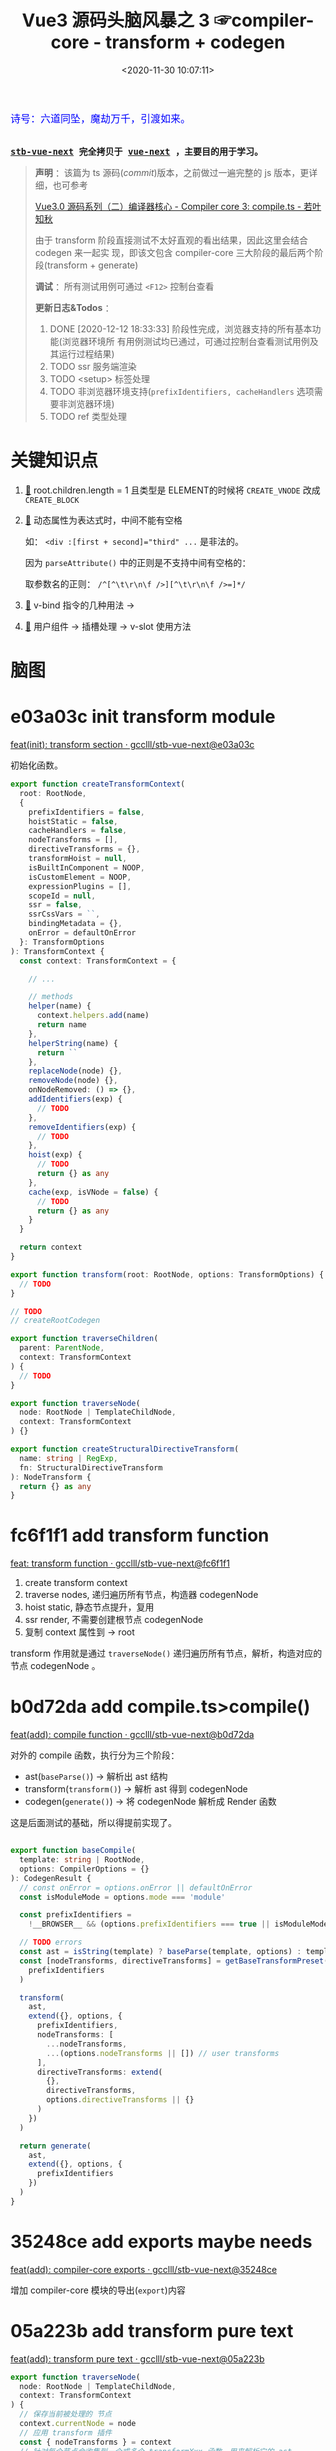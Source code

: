 #+TITLE: Vue3 源码头脑风暴之 3 ☞compiler-core - transform + codegen
#+DATE: <2020-11-30 10:07:11>
#+TAGS[]: vue, vue3, compiler-core, parser, compiler, transform
#+CATEGORIES[]: vue
#+LANGUAGE: zh-cn
#+STARTUP: indent shrink

#+begin_export html
<link href="https://fonts.goo~gleapis.com/cs~s2?family=ZCOOL+XiaoWei&display=swap" rel="stylesheet">
<kbd>
<font color="blue" size="3" style="font-family: 'ZCOOL XiaoWei', serif;">
  诗号：六道同坠，魔劫万千，引渡如来。
</font>
</kbd><br><br>
#+end_export

[[/img/bdx/yiyeshu-001.jpg]]

@@html:<kbd>@@
*[[https://github.com/gcclll/stb-vue-next][stb-vue-next]] 完全拷贝于 [[https://github.com/vuejs/vue-next][vue-next]] ，主要目的用于学习。*
@@html:</kbd>@@

#+begin_quote
*声明* ：该篇为 ts 源码(/commit/)版本，之前做过一遍完整的 js 版本，更详细，也可参考

[[https://www.cheng92.com/vue/vue3-source-code-compiler-core-compile_ts/][Vue3.0 源码系列（二）编译器核心 - Compiler core 3: compile.ts - 若叶知秋]]

由于 transform 阶段直接测试不太好直观的看出结果，因此这里会结合 codegen 来一起实
现，即该文包含 compiler-core 三大阶段的最后两个阶段(transform + generate)

*调试* ：所有测试用例可通过 ~<F12>~ 控制台查看

*更新日志&Todos* ：
1. DONE [2020-12-12 18:33:33] 阶段性完成，浏览器支持的所有基本功能(浏览器环境所
   有用例测试均已通过，可通过控制台查看测试用例及其运行过程结果)
2. TODO ssr 服务端渲染
3. TODO <setup> 标签处理
4. TODO 非浏览器环境支持(~prefixIdentifiers, cacheHandlers~ 选项需要非浏览器环境)
5. TODO ref 类型处理
#+end_quote


#+begin_export html
<script src="/js/vue/compiler-core.global.js"></script>
<script src="/js/utils.js"></script>
<script>
i = 0, j = 0
const { baseCompile } = VueCompilerCore
const compile = (tpl, title, logAst = false) => {
    l2(title)
    // if (!tpl) return null
    const { code, ast } = baseCompile(tpl, {
        onError: (e) => console.warn(e.message),
        hoistStatic: true,
        ...( compile.options || {} )
    })

    log.grey(tpl)
    log([code])
    logAst && log(typeof logAst === 'function' ? logAst(ast) : ast)
    return ast
}
const c = (tpl, desc, fn) => compile(tpl, desc, fn || (ast => ast.codegenNode&&ast.codegenNode.props))

</script>
#+end_export


* 关键知识点

1. [[#element-transform][🔗]] root.children.length = 1 且类型是 ELEMENT的时候将 ~CREATE_VNODE~ 改成
   ~CREATE_BLOCK~   
2. [[#v-bind][🔗]] 动态属性为表达式时，中间不能有空格

   如： ~<div :[first + second]="third" ...~ 是非法的。

   因为 ~parseAttribute()~ 中的正则是不支持中间有空格的：

   取参数名的正则： ~/^[^\t\r\n\f />][^\t\r\n\f />=]*/~
3. [[#v-bind][🔗]] v-bind 指令的几种用法 ->
4. [[#slot-usage][🔗]] 用户组件 -> 插槽处理 -> v-slot 使用方法
* 脑图

# [[/img/vue3/compiler-core/compiler-core-parser.svg]]

* e03a03c init transform module

[[https://github.com/gcclll/stb-vue-next/commit/e03a03c5d775ff9315cc027d88b0669a775cf590][feat(init): transform section · gcclll/stb-vue-next@e03a03c]]

初始化函数。

#+begin_src typescript
export function createTransformContext(
  root: RootNode,
  {
    prefixIdentifiers = false,
    hoistStatic = false,
    cacheHandlers = false,
    nodeTransforms = [],
    directiveTransforms = {},
    transformHoist = null,
    isBuiltInComponent = NOOP,
    isCustomElement = NOOP,
    expressionPlugins = [],
    scopeId = null,
    ssr = false,
    ssrCssVars = ``,
    bindingMetadata = {},
    onError = defaultOnError
  }: TransformOptions
): TransformContext {
  const context: TransformContext = {

    // ...

    // methods
    helper(name) {
      context.helpers.add(name)
      return name
    },
    helperString(name) {
      return ``
    },
    replaceNode(node) {},
    removeNode(node) {},
    onNodeRemoved: () => {},
    addIdentifiers(exp) {
      // TODO
    },
    removeIdentifiers(exp) {
      // TODO
    },
    hoist(exp) {
      // TODO
      return {} as any
    },
    cache(exp, isVNode = false) {
      // TODO
      return {} as any
    }
  }

  return context
}

export function transform(root: RootNode, options: TransformOptions) {
  // TODO
}

// TODO
// createRootCodegen

export function traverseChildren(
  parent: ParentNode,
  context: TransformContext
) {
  // TODO
}

export function traverseNode(
  node: RootNode | TemplateChildNode,
  context: TransformContext
) {}

export function createStructuralDirectiveTransform(
  name: string | RegExp,
  fn: StructuralDirectiveTransform
): NodeTransform {
  return {} as any
}
#+end_src

* fc6f1f1 add transform function

[[https://github.com/gcclll/stb-vue-next/commit/fc6f1f112ae0e98b7e2e9a432d3dca1d6420307a][feat: transform function · gcclll/stb-vue-next@fc6f1f1]]

1. create transform context
2. traverse nodes, 递归遍历所有节点，构造器 codegenNode
3. hoist static, 静态节点提升，复用
4. ssr render, 不需要创建根节点 codegenNode
5. 复制 context 属性到 -> root


[[http://qiniu.ii6g.com/img/20201130231832.png]]

transform 作用就是通过 ~traverseNode()~ 递归遍历所有节点，解析，构造对应的节点
codegenNode 。
* b0d72da add compile.ts>compile()

[[https://github.com/gcclll/stb-vue-next/commit/b0d72dac2738fd270b0ea7fe0bb33f47597a233b][feat(add): compile function · gcclll/stb-vue-next@b0d72da]]

对外的 compile 函数，执行分为三个阶段：

- ast(~baseParse()~) -> 解析出 ast 结构
- transform(~transform()~) -> 解析 ast 得到 codegenNode
- codegen(~generate()~) -> 将 codegenNode 解析成 Render 函数


这是后面测试的基础，所以得提前实现了。

#+begin_src typescript

export function baseCompile(
  template: string | RootNode,
  options: CompilerOptions = {}
): CodegenResult {
  // const onError = options.onError || defaultOnError
  const isModuleMode = options.mode === 'module'

  const prefixIdentifiers =
    !__BROWSER__ && (options.prefixIdentifiers === true || isModuleMode)

  // TODO errors
  const ast = isString(template) ? baseParse(template, options) : template
  const [nodeTransforms, directiveTransforms] = getBaseTransformPreset(
    prefixIdentifiers
  )

  transform(
    ast,
    extend({}, options, {
      prefixIdentifiers,
      nodeTransforms: [
        ...nodeTransforms,
        ...(options.nodeTransforms || []) // user transforms
      ],
      directiveTransforms: extend(
        {},
        directiveTransforms,
        options.directiveTransforms || {}
      )
    })
  )

  return generate(
    ast,
    extend({}, options, {
      prefixIdentifiers
    })
  )
}
#+end_src

* 35248ce add exports maybe needs

[[https://github.com/gcclll/stb-vue-next/commit/35248ceece1aa8650b65f7f7ce13612660a65397][feat(add): compiler-core exports · gcclll/stb-vue-next@35248ce]]

增加 compiler-core 模块的导出(~export~)内容
* 05a223b add transform pure text
:PROPERTIES:
:COLUMNS: %CUSTOM_ID[(Custom Id)]
:CUSTOM_ID: pure-text
:END: 

[[https://github.com/gcclll/stb-vue-next/commit/05a223b7b1eb2ab877aec3b11feace484a7dde82][feat(add): transform pure text · gcclll/stb-vue-next@05a223b]]

#+begin_src typescript
export function traverseNode(
  node: RootNode | TemplateChildNode,
  context: TransformContext
) {
  // 保存当前被处理的 节点
  context.currentNode = node
  // 应用 transform 插件
  const { nodeTransforms } = context
  // 针对每个节点会收集到一个或多个 transformXxx 函数，用来解析它的 ast
  // 得到 codegenNode ，这些函数会在当前的节点树被递归遍历完之后调用
  const exitFns = []
  for (let i = 0; i < nodeTransforms.length; i++) {
    const onExit = nodeTransforms[i](node, context)
    if (onExit) {
      if (isArray(onExit)) {
        exitFns.push(...onExit)
      } else {
        exitFns.push(onExit)
      }
    }

    if (!context.currentNode) {
      // 节点可能被删除了，比如： v-else-if, v-else 会合并到 v-if 的 branches[] 中
      return
    } else {
      // 节点可能会替换了，需要更新
      node = context.currentNode
    }
  }

  switch (
    node.type
    // TODO
  ) {
  }

  context.currentNode = node
  let i = exitFns.length
  while (i--) {
    exitFns[i]()
  }
}
#+end_src

transform 阶段代码毕竟的三个阶段

1. 收集 transformXxx 函数到 exitFns
2. 根据 ast节点类型递归遍历子孙节点
3. 按照收集时相反的顺序执行 exitFns，解析出 codegenNode


为了方便测试，在 ~generate()~ 中直接返回 ast :
[[https://github.com/gcclll/stb-vue-next/commit/999d8d6b611443f8fd04282786d4a67f018d6319][test: generate return ast for test · gcclll/stb-vue-next@999d8d6]]
#+begin_src js
const {
  baseCompile
} = require(process.env.PWD + '/../../static/js/vue/compiler-core.global.js')

const res = baseCompile(`pure text`)
console.log(res.children[0])
#+end_src

+RESULTS:
#+begin_example
{
  type: 2,
  content: 'pure text',
  loc: {
    start: { column: 1, line: 1, offset: 0 },
    end: { column: 10, line: 1, offset: 9 },
    source: 'pure text'
  }
}
#+end_example

结果显示并没有 codegenNode 因为在transformText 中满足条件

~children.length === 1 && node.type === NodeTypes.ROOT~ 而直接退出了。

至于 ~root.codegenNode = undefined~ 需要实现 ~createRootCodegen()~

*** 61ce406 add createRootCodegen() to create root.codegenNode

[[https://github.com/gcclll/stb-vue-next/commit/61ce4066c9b49e11399da0b499220f426da444a0][feat: createRootCodegen() for pure text · gcclll/stb-vue-next@61ce406]]

只增加了针对非 ELEMENT 类型或者孩子节点没有 codegenNode 的情况实现(当前 commit
最简化)。

当 root.children 只有一个孩子节点且该节点没有自己的 codegenNode 时候：
#+begin_src typescript
function createRootCodegen(root: RootNode, context: TransformContext) {
  // const { helper } = context
  const { children } = root
  if (children.length === 1) {
    // 只有一个孩子节点，直接取该孩子节点 的 codegenNode
    const child = children[0]
    if (isSingleElementRoot(root, child) && child.codegenNode) {
      // 当 root 节点下只有一个 element 元素的孩子节点时，不进行提升
    } else {
      // - single <slot/>, IfNode, ForNode: already blocks.
      // - single text node: always patched.
      // root codegen falls through via genNode()

      root.codegenNode = child
    }
  } else if (children.length > 1) {
    // TODO
  } else {
    // no children = noop, codegen will return null.
  }
}
#+end_src

测试
#+begin_src js
const {
  baseCompile
} = require(process.env.PWD + '/../../static/js/vue/compiler-core.global.js')

const res = baseCompile(`pure text`)
console.log(res)
#+end_src

#+RESULTS:
#+begin_example
{
  type: 0,
  children: [ { type: 2, content: 'pure text', loc: [Object] } ],
  helpers: [],
  components: [],
  directives: [],
  hoists: [],
  imports: [],
  cached: 0,
  temps: 0,
  codegenNode: {
    type: 2,
    content: 'pure text',
    loc: { start: [Object], end: [Object], source: 'pure text' }
  },
  loc: {
    start: { column: 1, line: 1, offset: 0 },
    end: { column: 10, line: 1, offset: 9 },
    source: 'pure text'
  }
}
#+end_example

注意 codegenNode 其实就是 ~root.children[0]~ 节点本身。
*** b9f3cb7 add transform text

[[https://github.com/gcclll/stb-vue-next/commit/b9f3cb762e36e7f7090987db9cba77948845cdaf][feat: transformText function · gcclll/stb-vue-next@b9f3cb7]]

[[http://qiniu.ii6g.com/img/20201130150054.png]]

1. 必须是文本节点或者类型是组合表达式类型(~COMPOUND_EXPRESSION~)
2. patch flag 处理
3. 构造 TEXT_CALL 类型节点
4. codegenNode -> createCallExpression
*** f6d5271 add generate text codegen

codegen 阶段目的是将 codegenNode 解析成 Render 函数的一部分。

1. /f6d5271/ add ~createCodegenContext()~

   [[https://github.com/gcclll/stb-vue-next/commit/f6d52713ae8154d438c2ed94641525fa3c05edef][feat(add): codegen context creator · gcclll/stb-vue-next@f6d5271]]

   上下文对象创建函数，重点方法有两个(~push(code, node)~ 和 ~helper(key)~)。

   FIX1: lint errors, [[https://github.com/gcclll/stb-vue-next/commit/0ac8c2f4b6b5022caa0f83a7f850226c30a99d33][fix: f6d5271 lint errors · gcclll/stb-vue-next@0ac8c2f]]

2. /2ef2699/ 增加 text codegen generator 实现

   [[https://github.com/gcclll/stb-vue-next/commit/2ef2699b95457be4456b736b70467b98bf240ddd][feat: generate text codegen · gcclll/stb-vue-next@2ef2699]]

   该部分涉及到一个较为完整的 codegen generator 流程，所以增加内容较多，因此这里
   不直接贴代码了，请点击上面 commit 链接查看实际增加的源码。

   处理流程：

   - preamble 处理，如果是 Node 环境需要通过 ~import { ...} from 'vue'~ 语法，如
     果是浏览器环境使用 ~const { ... } = Vue~ 解构语法。

   - 是否使用 ~with() {}~ 作用域语法，默认是使用的

   - ~return ...~ 返回实际 render 函数返回结果，这里将返回最后被渲染的 DOM 结构。

   - ~genNode()~ 递归处理 ast 生成 render 函数的对应部分代码

3. /6b901f9/ 增加 node 环境或 module 环境处理(~genModulePreamble~)

   [[https://github.com/gcclll/stb-vue-next/commit/6b901f9f3d8af3dc415d31a6c5027d8e262fa74f][feat: module preamble · gcclll/stb-vue-next@6b901f9]]
   modue preamble : ~export { ... } from 'vue'~
   function preamble: ~const { ... } = Vue~


重点增加的 genXxx 函数 ~genText(node, context)~ 专门用来处理文本节点的。

#+begin_src typescript
function genText(
  node: TextNode | SimpleExpressionNode,
  context: CodegenContext
) {
  context.push(JSON.stringify(node.content), node)
}
#+end_src
*** 测试

测试将分为两个部分，
**** function preamble 形式(作为全局 ~Vue~ 对象引入)

#+begin_src js
const {
  baseCompile
} = require(process.env.PWD + '/../../static/js/vue/compiler-core.global.js')

const res = baseCompile(`pure text`)
console.log(res.code)
#+end_src

#+RESULTS:
:
: return function render(_ctx, _cache) {
:   with (_ctx) {
:     return "pure text"
:   }
: }
: undefined

[[https://github.com/gcclll/stb-vue-next/commit/6b3bd2e4c20dc7a325ff7c0575c127595da91b42][fix: less the last } paren · gcclll/stb-vue-next@6b3bd2e]]

**** module preamble 形式(*es6* 模块化导出导入)

#+begin_src js
const {
  baseParse,
  baseCompile
} = require(process.env.PWD + '/../../static/js/vue/compiler-core.global.js')

const res = baseCompile(`pure text`, { mode: 'module' })
console.log(res.code)
#+end_src

#+RESULTS:
:
: return function render(_ctx, _cache) {
:   return "pure text"
: }
: undefined

这里好像看不出啥区别，后面再说吧。
* 2f749b2 add interpolation generator
:PROPERTIES:
:COLUMNS: %CUSTOM_ID[(Custom Id)]
:CUSTOM_ID: interpolation
:END: 

[[https://github.com/gcclll/stb-vue-next/commit/2f749b2a5d0872713704a52943bb18b550c559c0][feat(add): transform -> generate interpolation · gcclll/stb-vue-next@2f749b2]]

#+begin_src js
const {
  baseParse,
  baseCompile
} = require(process.env.PWD + '/../../static/js/vue/compiler-core.global.js')

const res = baseCompile(`{{ a > b }}`)
console.log(res.code)
console.log(res.ast.children[0])
#+end_src

这里实现分几个部分：

*transform*: traverseNode() 增加对插值的处理，后面增加了 traverseChildren 处理，因为所有的
ast 都是挂在 ~root.children~ 中的，所以最开始解析的是 ~ROOT~ 节点，因此这里必须
要增加 ~ROOT~ 类型的解析，调用 ~traverseChildren(node, ctx)~ 去递归解析 ~root.children~

#+begin_quote
transform() -> traverseNode(): ROOT 解析 -> traverseChildren() ->
traverseNode(): INTERPOLATION
#+end_quote

新增核心函数：遍历所有 ~children[]~ 调用 ~traverseNode()~ 
#+begin_src typescript
export function traverseChildren(
  parent: ParentNode,
  context: TransformContext
) {
  // TODO	  let i = 0
  const nodeRemoved = () => {
    i--
  }

  for (; i < parent.children.length; i++) {
    const child = parent.children[i]
    if (isString(child)) continue
    context.parent = parent
    context.childIndex = i // 方便在 transformXxx 函数中能快速定位到当前节点
    context.onNodeRemoved = nodeRemoved
    traverseNode(child, context)
  }
}
#+end_src

[[http://qiniu.ii6g.com/img/20201201155917.png]]

*codegen*: ~genNode()~ 中新增 ~INTERPOLATION~ 和 ~SIMPLE_EXPRESSION~ 类型的处理，
 因为 INTERPOLATION 的 ast.content(如上面代码执行结果) 类型是 SIMPLE_EXPRESSION。

 #+begin_src typescript
function genExpression(node: SimpleExpressionNode, context: CodegenContext) {
  const { content, isStatic } = node
  context.push(isStatic ? JSON.stringify(content) : content, node)
}

function genInterpolation(node: InterpolationNode, context: CodegenContext) {
  const { push, helper, pure } = context
  if (pure) push(PURE_ANNOTATION)
  push(`${helper(TO_DISPLAY_STRING)}(`)
  genNode(node.content, context)
  push(')')
}
 #+end_src

-----

[[https://github.com/gcclll/stb-vue-next/commit/2d0e2a6f7610059f37aef798d37eaafdf8c43377][feat(add): comment generator · gcclll/stb-vue-next@2d0e2a6]]
 
拓展：add comment generator

#+begin_src js

const {
  baseParse,
  baseCompile
} = require(process.env.PWD + '/../../static/js/vue/compiler-core.global.js')

const res = baseCompile(`<!-- i'm a comment -->`)
console.log(res.code)
#+end_src

#+RESULTS:
#+begin_example
const _Vue = Vue

return function render(_ctx, _cache) {
  with (_ctx) {
    const { createCommentVNode : _createCommentVNode } = _Vue

    return _createCommentVNode(" i'm a comment ")
  }
}
undefined
#+end_example
* add element transfrom and generator
:PROPERTIES:
:COLUMNS: %CUSTOM_ID[(Custom Id)]
:CUSTOM_ID: element
:END: 

** 准备工作 ~compiler-core/src/utils.ts~

[[https://github.com/gcclll/stb-vue-next/commit/9436d8fe155767391a278807ae02a6ae9eff94a3][feat: utils for compiler-core · gcclll/stb-vue-next@9436d8f]]

相关正则： ~const memberExpRE = /^[A-Za-z_$][\w$]*(?:\s*\.\s*[A-Za-z_$][\w$]*|\[[^\]]+\])*$/~

[[http://qiniu.ii6g.com/img/image.png]]

[[https://github.com/gcclll/stb-vue-next/commit/2265e466e6daea95614d5fe96968b30ff11a2e19][feat(add): resolveComponentType · gcclll/stb-vue-next@2265e46]]

解析出组件的类型，大体分为四类：

1. 动态组件： ~<component is="xx">~ 或 ~<component v-is="xx">~
2. 内置组件： ~Teleport, Transition, KeepAlive, Suspense~
3. 用户组件： ~$setup[]~ 上的组件
4. 用户组件： ~context.components[]~ 上的组件

** 87339d2 add element transform
:PROPERTIES:
:COLUMNS: %CUSTOM_ID[(Custom Id)]
:CUSTOM_ID: element-transform
:END: 

[[https://github.com/gcclll/stb-vue-next/commit/87339d25f1fa43ed5e0a13dabc60fec9479451c1][feat(add): transformElement function · gcclll/stb-vue-next@87339d2]]

普通标签的 transform codegenNode阶段。

1. add ~createVNodeCall()~ 函数，创建基本的 ELEMENT 类型节点 codegenNode

  根据 ~isBlock~ 参数决定使用 BLOCK 函数还是 VNODE 函数。
   
  #+begin_src typescript
   export function createVNodeCall(
       context: TransformContext | null,
       tag: VNodeCall['tag'],
       props?: VNodeCall['props'],
       children?: VNodeCall['children'],
       patchFlag?: VNodeCall['patchFlag'],
       dynamicProps?: VNodeCall['dynamicProps'],
       directives?: VNodeCall['directives'],
       isBlock: VNodeCall['isBlock'] = false,
       disableTracking: VNodeCall['disableTracking'] = false,
       loc = locStub
   ): VNodeCall {
   if (context) {
       if (isBlock) {
           context.helper(OPEN_BLOCK)
           context.helper(CREATE_BLOCK)
       } else {
           context.helper(CREATE_VNODE)
       }
   }

   return {
       type: NodeTypes.VNODE_CALL,
       tag,
       props,
       children,
       patchFlag,
       dynamicProps,
       directives,
       isBlock,
       disableTracking,
       loc
   }
 }
 #+end_src

2. add ~createObjectExpression()~ 函数

   #+begin_src typescript
    export function createObjectExpression(
        properties: ObjectExpression['properties'],
        loc: SourceLocation = locStub
    ): ObjectExpression {
    return {
        type: NodeTypes.JS_OBJECT_EXPRESSION,
        loc,
        properties
    }
    }
   #+end_src

3. add ~getStaticType()~ 判断节点是否需要做静态提升处理

4. add ~transformElement: postTransformElement()~ 函数

5. add ~stringifyDynamicPropNames()~ 将属性转成数组结构


测试：
#+begin_src js
const {
  baseParse,
  baseCompile
} = require(process.env.PWD + '/../../static/js/vue/compiler-core.global.js')
 
const res = baseCompile(`<div></div>`)
console.log('root codegenNode: ', res.ast.codegenNode)
console.log(res.code)
#+end_src

#+RESULTS:
#+begin_example
root codegenNode:  undefined
const _Vue = Vue

return function render(_ctx, _cache) {
  with (_ctx) {
    const { createVNode : _createVNode } = _Vue

    return null
  }
}
undefined
#+end_example

正确结果：
#+begin_example
ƒ render(_ctx, _cache) {
  with (_ctx) {
    const { createVNode: _createVNode, openBlock: _openBlock, createBlock: _createBlock } = _Vue

    return (_openBlock(), _createBlock("div"))
  }
}
#+end_example

问题：
1. 根节点 codegenNode 为空
2. render 函数内没有 ~openBlock, createBlock~ 导出
3. return 后面没内容(这是 generator 范畴，此节不展开)


问题1，2都是在同一个地方处理的，因为当 ROOT 节点只有一个孩子节点的时候，不会用
CREATE_VNODE 创建，而是改用 CREATE_BLOCK，所以这两个问题一起处理

FIX 1,2: [[https://github.com/gcclll/stb-vue-next/commit/97cf290240fa937f167f8aadd6e6527744da4cbe][fix: no export open/create block function from Vue · gcclll/stb-vue-next@97cf290]]

修改： ~createRootCodegen(root: RootNode, context: TransformContext)~

** 2f58786 add element generator

[[https://github.com/gcclll/stb-vue-next/commit/2f58786c56986672c6b7cabdcd541363bf05b4dd][feat: element generator · gcclll/stb-vue-next@2f58786]]

路径：

1. ~VNODE_CALL~ ->

2. ~genVNodeCall()~ ->

3. ~genNodeList([], ctx)~ ->

    - string: ~push(node)~
    - array: ~genNodeListAsArray(node, ctx)~ 
    - other: ~genNode(node, ctx)~


测试:
#+begin_src js
const {
  baseParse,
  baseCompile
} = require(process.env.PWD + '/../../static/js/vue/compiler-core.global.js')
 
const res = baseCompile(`<div></div>`)
console.log('root codegenNode: ', res.ast.codegenNode)
console.log(res.code)
#+end_src

#+RESULTS:
#+begin_example
root codegenNode:  {
  type: 13,
  tag: '"div"',
  props: undefined,
  children: undefined,
  patchFlag: undefined,
  dynamicProps: undefined,
  directives: undefined,
  isBlock: true,
  disableTracking: false,
  loc: {
    start: { column: 1, line: 1, offset: 0 },
    end: { column: 12, line: 1, offset: 11 },
    source: '<div></div>'
  }
}
const _Vue = Vue

return function render(_ctx, _cache) {
  with (_ctx) {
    const { createVNode : _createVNode, openBlock : _openBlock, createBlock : _createBlock } = _Vue

    return (_openBlock(), _createBlock("div"))
  }
}
#+end_example
** 05ca2f8 root.children 有多个孩子

[[https://github.com/gcclll/stb-vue-next/commit/05ca2f8bedf21d146a01ad5694c727bbe776145c][feat: root.children has multi child · gcclll/stb-vue-next@05ca2f8 · GitHub]]

当有多个孩子节点的时候，会创建一个 ~fragment~ 将他们包起来。

[[http://qiniu.ii6g.com/img/20201201232048.png]]

FIX: 死循环， ~genNode(node.codegenNode, ctx)~

[[http://qiniu.ii6g.com/img/20201201232120.png]]

测试：

#+begin_src js

const {
  baseParse,
  baseCompile
} = require(process.env.PWD + '/../../static/js/vue/compiler-core.global.js')
 
const res = baseCompile(`<div></div><div></div>`)
console.log(res.code)
#+end_src

#+RESULTS:
#+begin_example
const _Vue = Vue

return function render(_ctx, _cache) {
  with (_ctx) {
    const { createVNode : _createVNode, Fragment : _Fragment, openBlock : _openBlock, createBlock : _createBlock } = _Vue

    return (_openBlock(), _createBlock(_Fragment,null,[
      _createVNode("div"),
      _createVNode("div")
    ],64 /* STABLE_FRAGMENT */))
  }
}
undefined
#+end_example

FIX: 参数之间少了空格([[https://github.com/gcclll/stb-vue-next/commit/05ca2f8bedf21d146a01ad5694c727bbe776145c?branch=05ca2f8bedf21d146a01ad5694c727bbe776145c&diff=split][feat: root.children has multi child · gcclll/stb-vue-next@05ca2f8]])

正解：
#+begin_example
const _Vue = Vue
const { createVNode: _createVNode } = _Vue

const _hoisted_1 = /*#__PURE__*/_createVNode("div", null, null, -1 /* HOISTED */)
const _hoisted_2 = /*#__PURE__*/_createVNode("div", null, null, -1 /* HOISTED */)

return function render(_ctx, _cache) {
  with (_ctx) {
    const { createVNode: _createVNode, Fragment: _Fragment, openBlock: _openBlock, createBlock: _createBlock } = _Vue

    return (_openBlock(), _createBlock(_Fragment, null, [
      _hoisted_1,
      _hoisted_2
    ], 64 /* STABLE_FRAGMENT */))
  }
}
#+end_example

正确答案中做了静态提升处理，代码在 ~transform()~ 函数中 ~hoistStatic(root,
context)~ 的调用，会从 ROOT 节点开始遍历，将需要提升的节点进行提升处理。
* 7cb3dbf add hoist static 静态提升

满足提升的三种情况：

1. tag 和 tagType 都是 ELEMENT 且整棵树都是静态
2. 包含动态孩子节点，但是有静态属性的，将属性提升
3. 纯文本节点


[[https://github.com/gcclll/stb-vue-next/commit/7d7dbd4e20198e73df5c93804dce122656252c8f][feat(add): hoist static · gcclll/stb-vue-next@7d7dbd4]]

transform() 中增加静态提升处理：

#+begin_src typescript
if (options.hoistStatic) {
  hoistStatic(root, context)
}
#+end_src

[[https://github.com/gcclll/stb-vue-next/commit/7cb3dbf94bd17c5af68dc55103a8031da28be55b][feat: hoist static · gcclll/stb-vue-next@7cb3dbf]]

1. 修改 ~genFunctionPreamble(ast: RootNode, context: CodegenContext)~ 解构出需要用到的函数(~_createVNode~)

   [[/img/commit/diff-hoist-decon-functions.png]]

2. 增加 ~genHoists()~ 函数，生成 ~ast.hoists~ 中需要提升的节点

    #+begin_src typescript
    function genHoists(hoists: (JSChildNode | null)[], context: CodegenContext) {
    if (!hoists.length) {
        return
    }

    context.pure = true
    const { push, newline, helper, scopeId, mode } = context
    const genScopeId = !__BROWSER__ && scopeId != null && mode !== 'function'
    newline()

    // push scope Id before initializing hoisted vnodes so that these vnodes
    // get the proper scopeId as well.
    if (genScopeId) {
        push(`${helper(PUSH_SCOPE_ID)}("${scopeId}")`)
        newline()
    }

    hoists.forEach((exp, i) => {
        if (exp) {
        push(`const _hoisted_${i + 1} = `)
        genNode(exp, context)
        newline()
        }
    })

    if (genScopeId) {
        push(`${helper(POP_SCOPE_ID)}()`)
        newline()
    }

    context.pure = false
    }
    #+end_src


测试：
#+begin_src js
const {
  baseParse,
  baseCompile
} = require(process.env.PWD + '/../../static/js/vue/compiler-core.global.js')
 
const res = baseCompile(`<div></div><div></div>`, { hoistStatic: true })
console.log(res.code)
#+end_src

#+RESULTS:
#+begin_example
const _Vue = Vue
const { createVNode: _createVNode } = _Vue

const _hoisted_1 = /*#__PURE__*/_createVNode("div", null, null, -1 /* HOISTED */)
const _hoisted_2 = /*#__PURE__*/_createVNode("div", null, null, -1 /* HOISTED */)

return function render(_ctx, _cache) {
  with (_ctx) {
    const { createVNode : _createVNode, Fragment : _Fragment, openBlock : _openBlock, createBlock : _createBlock } = _Vue

    return (_openBlock(), _createBlock(_Fragment, null, [
      _hoisted_1,
      _hoisted_2
    ], 64 /* STABLE_FRAGMENT */))
  }
}
undefined
#+end_example

#+begin_quote
PS: 静态属性提升 [[https://github.com/gcclll/stb-vue-next/commit/1e58eeb605b0dc88c90dac550b927f89dd18e07d][feat: props hoist static · gcclll/stb-vue-next@1e58eeb]]
#+end_quote

* prop transform and generator

在这之前我们完成了以下几个基本部分：

- [[#pure-text][文本]]
- [[#interpolation][插值]]
- [[#element][普通标签(一个和多个)]]


接下来需要完成属性的解析才能进行下一步，因为 ~v-if, v-for, v-slot, ...~ 都需要属
性解析。

属性转换这里异常复杂，需要慢慢展开来讲，并且涉及到各种指令，因此对于完整的测试需
要等所有指令 transform 完成之后再进行。

** 1792f93 props transform

*** buildProps

[[https://github.com/gcclll/stb-vue-next/commit/1792f93b26aff5d0db60d83b946a83fb0fa6e776][feat(add): transform props · gcclll/stb-vue-next@1792f93]]


- 将 ~codegenNode.props~ 构建成 如下结构：

  #+begin_src json
{
    "type":15,
    "properties":[
        {
            "type":16,
            "key":{
                "type":4,
                "isConstant":false,
                "content":"class",
                "isStatic":true
            },
            "value":{
                "type":4,
                "isConstant":false,
                "content":"second",
                "isStatic":true
            }
        },
        {
            "type":16,
            "key":{
                "type":4,
                "isConstant":false,
                "content":"onClick",
                "isStatic":true
            },
            "value":{
                "type":4,
                "content":"clickHandle",
                "isStatic":false,
                "isConstant":false,
            }
        }
    ]
}
  #+end_src

- v-bind,v-on 指令，没有参数，需要将 props 合并

*** transform props

[[https://github.com/gcclll/stb-vue-next/commit/20a5fa8bfefa9dd98a7965f78ff1f84de2591962][feat: transform props in codgenNode · gcclll/stb-vue-next@20a5fa8]]
** e4acc0d props generator

[[https://github.com/gcclll/stb-vue-next/commit/e4acc0dd5e33ceab3420f9e5ca8857f090bb536c][feat: props generator · gcclll/stb-vue-next@e4acc0d]]

修改点：

1. add ~genExpressionAsPropertyKey()~ 生成属性 key 函数

   三种可能的属性名

   - 静态属性名: ~<div class="value">~ -> ~{ class: "value" }~

   - 动态属性名: ~<div :[propName]="value"~ -> ~{ [propName]: "value"}~

   - 组合表达式属性名：TODO

    #+begin_src typescript
   // 生成对象的属性 key (可能是静态，动态)
   function genExpressionAsPropertyKey(
     node: ExpressionNode,
     context: CodegenContext
   ) {
     const { push } = context
     if (node.type === NodeTypes.COMPOUND_EXPRESSION) {
       // TODO 动态属性名或表达式
     } else if (node.isStatic) {
       // only quote key if necessary
       const text = isSimpleIdentifier(node.content)
         ? node.content
         : JSON.stringify(node.content)

       push(text, node)
     } else {
       push(`[${node.content}]`, node)
     }
   }
    #+end_src

2. add ~genObjectExpression()~ 将属性列表生成对象

   遍历节点的 ~node.properties~ 先生成 key(~genExpressionAsPropertyKey(key)~) 再生成 value(~genNode(value)~) 。


测试：
#+begin_src js

const {
  baseParse,
  baseCompile
} = require(process.env.PWD + '/../../static/js/vue/compiler-core.global.js')
 
const res = baseCompile(`<div class="first" name="div"></div>`, { hoistStatic: true })
console.log(res.code)
#+end_src

#+RESULTS:
#+begin_example
const _Vue = Vue
const { createVNode: _createVNode } = _Vue

const _hoisted_1 = {
  class: "first",
  name: "div"
}

return function render(_ctx, _cache) {
  with (_ctx) {
    const { createVNode : _createVNode, openBlock : _openBlock, createBlock : _createBlock } = _Vue

    return (_openBlock(), _createBlock("div", _hoisted_1))
  }
}
undefined
#+end_example

#+begin_quote
实例中最后是用的 ~createBlock()~ 是因为 root.children 只有一个 child 。
#+end_quote

** static props

修改函数： ~transforms/transformElement~

#+begin_src js

const {
  baseParse,
  baseCompile
} = require(process.env.PWD + '/../../static/js/vue/compiler-core.global.js')
 
const res = baseCompile(`<div class="first"></div><div class="second"></div>`, { hoistStatic: true })
console.log(res.ast.codegenNode.children[0].props[0])
#+end_src

#+RESULTS:
#+begin_example
{
  type: 6,
  name: 'class',
  value: {
    type: 2,
    content: 'first',
    loc: { start: [Object], end: [Object], source: '"first"' }
  },
  loc: {
    start: { column: 6, line: 1, offset: 5 },
    end: { column: 19, line: 1, offset: 18 },
    source: 'class="first"'
  }
}
undefined
#+end_example
** 6951dd1 merge props

[[https://github.com/gcclll/stb-vue-next/commit/6951dd1ff97da1ef803e97770162fe0293ef76cc][feat: merge props · gcclll/stb-vue-next@6951dd1]]

合并属性的条件：存在没有参数的指令，如： ~<div v-bind="{...}" v-on="{...}"~

FIX: [[https://github.com/gcclll/stb-vue-next/commit/12a66f0ebef241b282b4ccf746ddabc1a2f45ef1][fix: merge toHandlers props · gcclll/stb-vue-next@12a66f0]]

#+begin_src js

const {
  baseParse,
  baseCompile
} = require(process.env.PWD + '/../../static/js/vue/compiler-core.global.js')
const log = (code, title) => {
  console.log(`>>> ${title}`)
  const res = baseCompile(code)
  console.log(res.code)
}
 
log(`
<div class="first" v-on="{ click: clickHandle  }" v-bind="{ style: 'color:red' }"></div>`, '无参数的指令，合并所有属性')

log(`<div class="second" v-on:click="clickHandle" v-bind:style="color:red"></div>`, '有参数的指令，不合并')
#+end_src

#+RESULTS:
#+begin_example
>>> 无参数的指令，合并所有属性
const _Vue = Vue

return function render(_ctx, _cache) {
  with (_ctx) {
    const { toHandlers : _toHandlers, mergeProps : _mergeProps, createVNode : _createVNode, openBlock : _openBlock, createBlock : _createBlock } = _Vue

    return (_openBlock(), _createBlock("div", _mergeProps({ class: "first" }, _toHandlers({ click: clickHandle  }), { style: 'color:red' }), null, 16 /* FULL_PROPS */))
  }
}
>>> 有参数的指令，不合并
const _Vue = Vue

return function render(_ctx, _cache) {
  with (_ctx) {
    const { resolveDirective : _resolveDirective, createVNode : _createVNode, openBlock : _openBlock, createBlock : _createBlock } = _Vue

    return _withDirectives((_openBlock(), _createBlock("div", { class: "second" }, null, 512 /* NEED_PATCH */)), )
  }
}
undefined
#+end_example

有参数指令时，需要结合 ~v-on~ 指令解析，因此需要先实现了 transform 指令才能得到下面的正确结果。

不合并(~mergeProps()~) 的正解：

#+begin_src js
(function anonymous(
) {
const _Vue = Vue

return function render(_ctx, _cache) {
  with (_ctx) {
    const { createVNode: _createVNode, openBlock: _openBlock, createBlock: _createBlock } = _Vue

    return (_openBlock(), _createBlock("div", {
      class: "second",
      onClick: clickHandle,
      style: { color: 'red' }
    }, null, 12 /* STYLE, PROPS */, ["onClick"]))
  }
}
})
#+end_src

下面将继续完成指令相关的 transform
* 6c43451 add v-on transform

init: [[https://github.com/gcclll/stb-vue-next/commit/98dcc9653790a319c3bc04222322167db21546df][feat(init): v-on directive · gcclll/stb-vue-next@98dcc96]]

实现：[[https://github.com/gcclll/stb-vue-next/commit/6c4345156ffc86542120bb97deb438097b36efca][feat: v-on directive transform · gcclll/stb-vue-next@6c43451]]

#+begin_src js

const {
  baseParse,
  baseCompile
} = require(process.env.PWD + '/../../static/js/vue/compiler-core.global.js')
 
const res = baseCompile(`<div class="second" v-on:click="clickHandle" v-bind:style="color:red"></div>`)

console.log(res.code)
#+end_src

#+RESULTS:
#+begin_example
const _Vue = Vue

return function render(_ctx, _cache) {
  with (_ctx) {
    const { resolveDirective : _resolveDirective, createVNode : _createVNode, openBlock : _openBlock, createBlock : _createBlock } = _Vue

    return _withDirectives((_openBlock(), _createBlock("div", {
      class: "second",
      onClick: clickHandle
    }, null, 8 /* PROPS */, ["onClick"])), )
  }
}
undefined
#+end_example

问题： ~v-bind~ 没有被解析出来。

如果 v-on的 exp 是个简单的表达式，需要将其转成函数 ~$event => (i++)~

[[https://github.com/gcclll/stb-vue-next/commit/1542b412cef3a1c81e3099e52bb5f7aa1fee2abe][feat(add): v-on with simple expression as handler · gcclll/stb-vue-next@1542b41]]

判断是简单表达式的依据：

~const isInlineStatement = !(isMemberExp || fnExpRE.test(exp.content))~

即不是 member expression 也不是 function expression 。

member expression: ~/^[A-Za-z_$][\w$]*(?:\s*\.\s*[A-Za-z_$][\w$]*|\[[^\]]+\])*$/~
[[http://qiniu.ii6g.com/img/20201212163019.png]]

function expresstion: ~/^\s*([\w$_]+|\([^)]*?\))\s*=>|^\s*function(?:\s+[\w$]+)?\s*\(/~
[[http://qiniu.ii6g.com/img/20201212163123.png]]

测试：
#+begin_src js
const {
  baseParse,
  baseCompile
} = require(process.env.PWD + '/../../static/js/vue/compiler-core.global.js')
 
const { code, ast } = baseCompile(`<div v-on:click="i++"></div>`)
console.log(code)
console.log(`>>> event name`)
console.log(ast.codegenNode.props.properties[0].key)
console.log(`>>> event handler`)
console.log(ast.codegenNode.props.properties[0].value)
#+end_src

#+RESULTS:
#+begin_example
const _Vue = Vue

return function render(_ctx, _cache) {
  with (_ctx) {
    const { createVNode : _createVNode, openBlock : _openBlock, createBlock : _createBlock } = _Vue

    return (_openBlock(), _createBlock("div", {
      onClick: $event => (i++)
    }, null, 8 /* PROPS */, ["onClick"]))
  }
}
>>> event name
{
  type: 4,
  loc: {
    start: { column: 11, line: 1, offset: 10 },
    end: { column: 16, line: 1, offset: 15 },
    source: 'click'
  },
  content: 'onClick',
  isStatic: true,
  constType: 3
}
>>> event handler
{
  type: 8,
  loc: {
    source: '',
    start: { line: 1, column: 1, offset: 0 },
    end: { line: 1, column: 1, offset: 0 }
  },
  children: [
    '$event => (',
    {
      type: 4,
      content: 'i++',
      isStatic: false,
      constType: 0,
      loc: [Object]
    },
    ')'
  ]
}
undefined
#+end_example

#+begin_comment
更多测试用例(~<f12>~)打开控制台查看 ->> 。
#+end_comment

#+begin_export html
<script>
l1(`v-on 指令`)
c(`<div v-on:click="onClick"/>`, `v-on click`)
c(`<div v-on:[event]="handler"/>`, `v-on动态事件名`)
l2(`TODO 'dynamic arg with prefixing'`)
l2(`TODO dynamic arg with complex exp prefixing`)
c(`<div @click="i++"/>`, '如果 v-on 的exp 是个简单表达式，要用函数封装起来')
c(`<div @click="foo();bar()"/>`, `支持多个表达式`)
c(`<div @click="\nfoo();\nbar()\n"/>`, `支持多行表达式`)
c(`<div @click="foo($event)"/>`, `函数调用`)
c(`<div @click="foo($event);bar()"/>`, `函数调用加表达式混合`)
c(`<div @click="$event => foo($event)"/>`, `如果本身是函数不用多余处理`)
c(`<div @click="
      $event => {
        foo($event)
      }
    "/>`, `=> 如果表达式已经是函数原样输出就行`)
c(`<div @click="
      function($event) {
        foo($event)
      }
    "/>`, `function, 如果表达式已经是函数原样输出就行`)
c(`<div @click="a['b' + c]"/>`, `如果表达式是对象取值表达式，不用处理`)
c(`<div v-on:click />`, `如果没有表达式和修饰符，报错`)
c(`<div v-on:click.prevent />`, `如果没表达式但是有修饰符，不报错`)
c(`<div v-on:foo-bar="onMount"/>`, `事件名为 foo-bar 要转成驼峰 onFooBar`)
c(`<div v-on:vnode-mounted="onMount"/>`, 'case conversion for vnode hooks')
compile.options = { cacheHandlers: true }
c(`<div v-on:click.prevent />`, `empty handler`)
c(`<div v-on:click="foo" />`, 'member expression handler')
c(`<div v-on:click="foo.bar" />`, 'compound member expression handler')
c(`<comp v-on:click="foo" />`, 'bail on component member expression handler')
c(`<div v-on:click="() => foo()" />`, 'inline function expression handler')
c(`<div v-on:click="foo++" />`, 'inline statement handler')
</script>
#+end_export

~options.cacheHandlers~ 属性要配合 ~options.prefixIdentifiers~ 使用。

作用是缓存事件处理函数，原理是:
#+begin_src js
return function render(_ctx, _cache) {
  with (_ctx) {
    const { createVNode : _createVNode, openBlock : _openBlock, createBlock : _createBlock } = _Vue

    return (_openBlock(), _createBlock("div", {
      onClick: _cache[1] || (_cache[1] = () => {})
    }))
  }
}
#+end_src

缓存的附加条件： ~let shouldCache: boolean = context.cacheHandlers && !exp~

没有表达式值的情况下才缓存，因为此时会创建一个空的函数作为事件 handler，为了避免
创建过多的无意义的空函数，使用缓存是个不错的选择(+但，一般绑定了事件应该不至于不
给处理函数吧!!!+)。

* f805858 add v-bind transform
:PROPERTIES:
:COLUMNS: %CUSTOM_ID[(Custom Id)]
:CUSTOM_ID: v-bind
:END: 

[[https://github.com/gcclll/stb-vue-next/commit/f80585802218bcc75aad502880c571b642257ef0][feat(add): v-bind transform · gcclll/stb-vue-next@f805858]]

#+begin_src js
const {
  baseParse,
  baseCompile
} = require(process.env.PWD + '/../../static/js/vue/compiler-core.global.js')
 
const res = baseCompile(`
<div v-bind:name="test"
  :age="100"
  :[propName]="myName"
  :[first+second]="thrid"
  :no-need-camel-prop="noNeedCamelProp"
  :need-camel-prop.camel="needCamelProp"
  :no-exp-prop.camel
></div>`, {
  onError(e) {
    console.log(e.message)
  }
})
console.log(`>>> render function\n`)
console.log(res.code)
#+end_src

#+RESULTS:
#+begin_example
v-bind is missing expression.
>>> render function

const _Vue = Vue

return function render(_ctx, _cache) {
  with (_ctx) {
    const { createVNode : _createVNode, openBlock : _openBlock, createBlock : _createBlock } = _Vue

    return (_openBlock(), _createBlock("div", {
      name: test,
      age: 100,
      [propName || ""]: myName,
      [first+second || ""]: thrid,
      "no-need-camel-prop": noNeedCamelProp,
      needCamelProp: needCamelProp,
      noExpProp: ""
    }, null, 16 /* FULL_PROPS */, ["name","age","no-need-camel-prop","needCamelProp","noExpProp"]))
  }
}
undefined
#+end_example

v-bind 属性支持以下几种方式：

- ~v-bind:name="test"~ 无缩写属性，最普通的一种用法
- ~:age="100"~ 缩写形式
- ~:[propName]="myName"~ 普通动态属性名
- ~:[first+second]="third"~ 表达式动态属性名
- ~:no-need-camel-prop="noNeedCamelProp"~ 不需要转驼峰的属性名
- ~:need-camel-prop.camel="needCamelProp"~ 需要转成驼峰的属性名，需要制定
  ~.camel~ 修饰符
- ~no-exp-prop.camel~ 无属性值的属性，会给默认 ~""~ 值，同时给出警告，不建议使用。

#+begin_comment
更多测试用例(~<f12>~)打开控制台查看 ->> 。
#+end_comment

#+begin_export html
<script>
l1(`v-bind 指令 >>>>>`)
c(`<div v-bind:id="id"/>`, 'basic')
c(`<div v-bind:[id]="id"/>`, `dynamic arg`)
c(`<div v-bind:arg />`, `should error if no expression`)
c(`<div v-bind:foo-bar.camel="id"/>`, '.camel modifier')
c(`<div v-bind:[foo].camel="id"/>`, '.camel modifier w/ dynamic arg')
c(`<div v-bind:[foo(bar)].camel="id"/>`, '.camel modifier w/ dynamic arg + prefixIdentifiers')
</script>
#+end_export

* 0cc76f0 add v-model transform

[[https://github.com/gcclll/stb-vue-next/commit/0cc76f04112b1194e0a5cafae0a49bc399462ebf][feat(add): v-model transform · gcclll/stb-vue-next@0cc76f0]]

~<input v-model="model" />~

经过 ~transformModel~ 之后的 node.props:

#+begin_src json
[
    {
        "type":16, // JS_PROPERTY
        "key":{
            "type":4, // SIMPLE_EXPRESSION
            "content":"modelValue",
            "isStatic":true,
            "constType":3
        },
        "value":{
            "type":4,
            "content":"model",
            "isStatic":false,
            "constType":0,
        }
    },
    {
        "type":16,
        "key":{
            "type":4,
            "content":"onUpdate:modelValue",
            "isStatic":true,
            "constType":3
        },
        "value":{
            "type":8, // COMPOUND_EXPRESSION
            "children":[
                "$event => (",
                {
                    "type":4,
                    "content":"model",
                    "isStatic":false,
                    "constType":0,
                },
                " = $event)"
            ]
        }
    }
]
#+end_src

compiler-core 阶段的解析脑图：
[[/img/vue3/compiler-core/pcg/pcg-08-v-model-cc.svg]]

从图中可以看出， v-model 指令的解析也是在 buildProps 中完成的，关于这个函数的脑
图也可以查看 [[/vue/vue-mind-map-house-cc/#key-01-build-props][buildProps(node, context) 如何构建 props ?]]

vue/baseCompile 解析之后的结果：

#+begin_src js
const _Vue = Vue

return function render(_ctx, _cache) {
  with (_ctx) {
    const { createVNode: _createVNode, openBlock: _openBlock, createBlock: _createBlock } = _Vue

    return (_openBlock(), _createBlock("input", {
      modelValue: model,
      "onUpdate:modelValue": $event => (model = $event)
    }, null, 8 /* PROPS */, ["modelValue", "onUpdate:modelValue"]))
  }
}
#+end_src

vue/compile 经过 compile-dom package(/未完成/) 的 transformModel 之后的结果：

#+begin_src js
(function anonymous(
) {
const _Vue = Vue

return function render(_ctx, _cache) {
  with (_ctx) {
    const { vModelText: _vModelText, createVNode: _createVNode, withDirectives: _withDirectives, openBlock: _openBlock, createBlock: _createBlock } = _Vue

    return _withDirectives((_openBlock(), _createBlock("input", {
      "onUpdate:modelValue": $event => (model = $event)
    }, null, 8 /* PROPS */, ["onUpdate:modelValue"])), [
      [_vModelText, model]
    ])
  }
}
})
#+end_src

[[https://github.com/gcclll/stb-vue-next/commit/a537be0fc265243012032750a801b6e6582751d5][fix: v-model no value · gcclll/stb-vue-next@a537be0]]

修复之后(~genNode~ 没有实现 ~8,COMPOUND_EXPRESSION~ 类型)，测试

1. 不带参数的 ~v-model~

   #+begin_src js
    const {
        baseParse,
        baseCompile
    } = require(process.env.PWD + '/../../static/js/vue/compiler-core.global.js')

    const { code } = baseCompile(`<input v-model="model" />`)
    console.log(code)
    #+end_src

    #+RESULTS:
    #+begin_example
    const _Vue = Vue

    return function render(_ctx, _cache) {
      with (_ctx) {
        const { createVNode : _createVNode, openBlock : _openBlock, createBlock : _createBlock } = _Vue

        return (_openBlock(), _createBlock("input", {
          modelValue: model,
          "onUpdate:modelValue": $event => (model = $event)
        }, null, 8 /* PROPS */, ["modelValue","onUpdate:modelValue"]))
      }
    }
    #+end_example

2. 指令 ~{ prefixIdentifiers: true }~ 选项(需要 node 环境, *TODO*)

   #+begin_src js
    const {
        baseParse,
        baseCompile
    } = require(process.env.PWD + '/../../static/js/vue/compiler-core.global.js')

    const { code } = baseCompile(`<input v-model="model" />`, {
      prefixIdentifiers: true
    })
    console.log(code)
   #+end_src

   #+RESULTS:
   #+begin_example
   const _Vue = Vue

   return function render(_ctx, _cache) {
     with (_ctx) {
       const { createVNode : _createVNode, openBlock : _openBlock, createBlock : _createBlock } = _Vue

       return (_openBlock(), _createBlock("input", {
         modelValue: model,
         "onUpdate:modelValue": $event => (model = $event)
       }, null, 8 /* PROPS */, ["modelValue","onUpdate:modelValue"]))
     }
   }
   undefined
   #+end_example

3. 组合表达式(~8,COMPOUND_EXPRESSION~)

   #+begin_src js
const {
  baseParse,
  baseCompile
} = require(process.env.PWD + '/../../static/js/vue/compiler-core.global.js')

const { code } = baseCompile(`<input v-model="model[index]" />`)
console.log(code)
 
   #+end_src

   #+RESULTS:
   #+begin_example
   const _Vue = Vue

   return function render(_ctx, _cache) {
     with (_ctx) {
       const { createVNode : _createVNode, openBlock : _openBlock, createBlock : _createBlock } = _Vue

       return (_openBlock(), _createBlock("input", {
         modelValue: model[index],
         "onUpdate:modelValue": $event => (model[index] = $event)
       }, null, 8 /* PROPS */, ["modelValue","onUpdate:modelValue"]))
     }
   }
   undefined
   #+end_example

4. 带参数

   #+begin_src js

const {
  baseParse,
  baseCompile
} = require(process.env.PWD + '/../../static/js/vue/compiler-core.global.js')
 
const { code } = baseCompile(`<input v-model:value="model" />`)
console.log(code)
   #+end_src

   #+RESULTS:
   #+begin_example
   const _Vue = Vue

   return function render(_ctx, _cache) {
     with (_ctx) {
       const { createVNode : _createVNode, openBlock : _openBlock, createBlock : _createBlock } = _Vue

       return (_openBlock(), _createBlock("input", {
         value: model,
         "onUpdate:value": $event => (model = $event)
       }, null, 40 /* PROPS, HYDRATE_EVENTS */, ["value","onUpdate:value"]))
     }
   }
   undefined
   #+end_example

    不带参数的时候参数名会给一个默认值： ~modelValue~, 如果有自己的参数会直接使
   用提供的参数名。

5. 动态参数

   #+begin_src js

const {
  baseParse,
  baseCompile
} = require(process.env.PWD + '/../../static/js/vue/compiler-core.global.js')
 
const { code } = baseCompile(`<input v-model:[value]="model" />`)
console.log(code)
   #+end_src

   有问题结果：
   #+RESULTS:
   #+begin_example
   const _Vue = Vue

   return function render(_ctx, _cache) {
     with (_ctx) {
       const { createVNode : _createVNode, openBlock : _openBlock, createBlock : _createBlock } = _Vue

       return (_openBlock(), _createBlock("input", {
         [value]: model,
         : $event => (model = $event)
       }, null, 16 /* FULL_PROPS */))
     }
   }
   #+end_example

   结果显示，动态属性的事件名没有被解析出来 ~: $event => (model = $event)~ 。

   修复之后结果([[https://github.com/gcclll/stb-vue-next/commit/94a7a850d7e060e948c5672cdb170c47489feda9][fix: v-model dynamic arg generate · gcclll/stb-vue-next@94a7a85]])：
   #+RESULTS:
   #+begin_example
   const _Vue = Vue

   return function render(_ctx, _cache) {
     with (_ctx) {
       const { createVNode : _createVNode, openBlock : _openBlock, createBlock : _createBlock } = _Vue

       return (_openBlock(), _createBlock("input", {
         [value]: model,
         ["onUpdate:" + value]: $event => (model = $event)
       }, null, 16 /* FULL_PROPS */))
     }
   }
   #+end_example

6. 缓存事件回调函数(~cacheHandlers: true~, *TODO*)

   需要结合 ~prefixIdentifiers: true~ 使用。



#+begin_comment
针对 v-model 还需要 compile-runtime 阶段的支持，由于这里还没完成，所以这里的结果
和 vue-next 测试结果会有些出入，出入点在于 compiler-runtime 期会将 ~modelValue:
model~ 删除。
#+end_comment

#+begin_comment
更多测试用例(~<f12>~)打开控制台查看 ->> 。
#+end_comment

#+begin_export html
<script>
l1(`v-model 指令`)
c('<input v-model="model" />', 'simple expression')
c('<input v-model="\n model\n.\nfoo \n" />', 'simple expression (with multilines)')
c('<input v-model="model[index]" />', 'compound expression')
c('<input v-model:value="model" />', 'with argument')
c('<input v-model:[value]="model" />', 'with dynamic argument')
c('<input v-model="foo" />', 'should cache update handler w/ cacheHandlers: true')
c('<input v-for="i in list" v-model="foo[i]" />', 'should not cache update handler if it refers v-for scope variables')
c('<Comp v-slot="{ foo }"><input v-model="foo.bar"/></Comp>', 'should mark update handler dynamic if it refers slot scope variables')
c('<Comp v-model.trim.bar-baz="foo" />', 'should generate modelModifiers for component v-model')
c('<Comp v-model:foo.trim="foo" v-model:bar.number="bar" />', 'should generate modelModifiers for component v-model with arguments')
c('<span v-model />', 'missing expression')
c('<span v-model="" />', 'empty expression')
c('<span v-model="a + b" />', 'mal-formed expression')
c('<span v-for="i in list" v-model="i" />', 'used on scope variable')
</script>
#+end_export

* bf18a84 add v-once transform

[[https://github.com/gcclll/stb-vue-next/commit/bf18a84650adaf68004a0ce0977d33b1436a4587][feat(add): v-once · gcclll/stb-vue-next@bf18a84]]

#+begin_src typescript
const seen = new WeakSet()

export const transformOnce: NodeTransform = (node, context) => {
  if (node.type === NodeTypes.ELEMENT && findDir(node, 'once', true)) {
    // 缓存实现 v-once，就算有数据更新也不会重新生成 render 函数
    if (seen.has(node)) {
      return
    }
    seen.add(node)
    context.helper(SET_BLOCK_TRACKING)
    return () => {
      const cur = context.currentNode as ElementNode | IfNode | ForNode
      if (cur.codegenNode) {
        cur.codegenNode = context.cache(cur.codegenNode, true /* isVNode */)
      }
    }
  }
}
#+end_src

~v-once~ 指令的实现看似挺简单的，将解析后的 node 节点缓存到 ~seen: WeakSet~ 中，
下次使用的时候直接取缓存(~context.cache(...)~)，而不是重新生成 ~codegenNode~

~JS_CACHE_EXPRESSION~ 结构：

#+begin_src typescript
export function createCacheExpression(
  index: number,
  value: JSChildNode,
  isVNode: boolean = false
): CacheExpression {
  return {
    type: NodeTypes.JS_CACHE_EXPRESSION,
    index, // 在 context.cached 中的索引
    value, // v-once节点的 ast
    isVNode, // block 或 vnode ?
    loc: locStub
  }
}
#+end_src

generator 阶段实现：[[https://github.com/gcclll/stb-vue-next/commit/8bacf14f156f0ca357d4c0efdbc75dc2120a3ec5][feat(add): v-once generator · gcclll/stb-vue-next@8bacf14]]

在 ~genNode()~ 中增加 ~JS_CACHE_EXPRESSION~ 类型的分支处理。

#+begin_src typescript
function genCacheExpression(node: CacheExpression, context: CodegenContext) {
  const { push, helper, indent, deindent, newline } = context
  if (node.isVNode) {
    indent()
    push(`${helper(SET_BLOCK_TRACKING)}(-1),`)
    newline()
  }

  push(`_cache[${node.index}] = `)
  genNode(node.value, context)
  if (node.isVNode) {
    push(`,`)
    newline()
    push(`${helper(SET_BLOCK_TRACKING)}(1),`)
    newline()
    push(`_cache[${node.index}]`)
    deindent()
  }
  push(`)`)
}
#+end_src

测试：

#+begin_src js
const {
  baseParse,
  baseCompile
} = require(process.env.PWD + '/../../static/js/vue/compiler-core.global.js')
 
const c = ( tpl, desc ) => {
  console.log(desc)
  const { code } = baseCompile(tpl)
  console.log(code)
}

c(`<div :id="foo" v-once />`, `>>> <div :id="foo" v-once />`)
c(`<div><div :id="foo" v-once /></div>`, `>>> 标签中嵌套使用`)
c(`<div><Comp :id="foo" v-once /></div>`, `>>> 在自定义组件上`)
#+end_src

#+RESULTS:
#+begin_example
>>> <div :id="foo" v-once />
const _Vue = Vue

return function render(_ctx, _cache) {
  with (_ctx) {
    const { setBlockTracking : _setBlockTracking, createVNode : _createVNode } = _Vue

    return _cache[1] || (
      _setBlockTracking(-1),
      _cache[1] = _createVNode("div", { id: foo }, null, 8 /* PROPS */, ["id"]),
      _setBlockTracking(1),
      _cache[1]
    )
  }
}
>>> 标签中嵌套使用
const _Vue = Vue

return function render(_ctx, _cache) {
  with (_ctx) {
    const { setBlockTracking : _setBlockTracking, createVNode : _createVNode, openBlock : _openBlock, createBlock : _createBlock } = _Vue

    return (_openBlock(), _createBlock("div", null, [
      _cache[1] || (
        _setBlockTracking(-1),
        _cache[1] = _createVNode("div", { id: foo }, null, 8 /* PROPS */, ["id"]),
        _setBlockTracking(1),
        _cache[1]
      )
    ]))
  }
}
>>> 在自定义组件上
const _Vue = Vue

return function render(_ctx, _cache) {
  with (_ctx) {
    const { setBlockTracking : _setBlockTracking, resolveComponent : _resolveComponent, createVNode : _createVNode, openBlock : _openBlock, createBlock : _createBlock } = _Vue

    return (_openBlock(), _createBlock("div", null, [
      _cache[1] || (
        _setBlockTracking(-1),
        _cache[1] = _createVNode(_component_Comp, { id: foo }, null, 8 /* PROPS */, ["id"]),
        _setBlockTracking(1),
        _cache[1]
      )
    ]))
  }
}
undefined
#+end_example

TODO 缺少： ~const _component_Comp = _resolveComponent("Comp")~

#+begin_comment
更多测试用例(~<f12>~)打开控制台查看 ->> 。
#+end_comment

#+begin_export html
<script>
l1(`v-once 指令`)
c(`<div :id="foo" v-once />`, 'as root node', ast => ast.codegenNode)
c(`<div><div :id="foo" v-once /></div>`, 'on nested plain element')
c(`<div><Comp :id="foo" v-once /></div>`, 'on component')
c(`<div><slot v-once /></div>`, 'on slot outlet')
c(`<div><div v-once /></div>`, 'with hoistStatic: true')
c(`<div v-if="BOOLEAN" v-once /><p v-else/>`, 'with v-if/else')
c(`<div v-for="i in list" v-once />`, 'with v-for')
</script>
#+end_export

* acdea14 add v-if transform

~v-if~ 指令源码脑图可参考： [[/vue/vue-mind-map-house-cc/#pcg-v-if][05 v-if 指令(git:0a591b6)]]

对于 ~v-if|else|else-if~ 指令在 transform 阶段，转换收集 transformXxx 函数过程中，
会先针对指令进行处理，比如： ~v-else, v-else-if~ 指令的组件会被解析到 ~v-if~ 节
点的 ~node.branches[]~ 分支数组里面之后被删除，这些都是在收集 transformXxx 之前需要完成的。

包括 ~v-for~ 指令都需要经过 ~createStructuralDirectiveTransform()~ 函数封装一层
之后，返回对应的 ~transformXxx~ 函数。

#+begin_src typescript

export function createStructuralDirectiveTransform(
  name: string | RegExp,
  fn: StructuralDirectiveTransform
): NodeTransform {
  const matches = isString(name)
    ? (n: string) => n === name
    : (n: string) => name.test(n)

  return (node, context) => {
    if (node.type === NodeTypes.ELEMENT) {
      const { props } = node
      // structural directive transforms are not concerned with slots
      // as they are handled separately in vSlot.ts
      if (node.tagType === ElementTypes.TEMPLATE && props.some(isVSlot)) {
        return
      }
      const exitFns = []
      for (let i = 0; i < props.length; i++) {
        const prop = props[i]
        if (prop.type === NodeTypes.DIRECTIVE && matches(prop.name)) {
          // structural directives are removed to avoid infinite recursion
          // also we remove them *before* applying so that it can further
          // traverse itself in case it moves the node around
          props.splice(i, 1)
          i--
          const onExit = fn(node, prop, context)
          if (onExit) exitFns.push(onExit)
        }
      }
      return exitFns
    }
  }
}
#+end_src

通过 ~for (...)~ 将所有 v-if/v-for 相关指令经过他们自己的处理函数(比如：
~processIf~ ) 之后得到最终的 ~onExit~ 收集到 ~exitFns~ 中，在处理过程中随时会出
现节点的删除操作(比如： ~v-else~ 节点会在解析完之后被删除)，在正常的 traverse 过
程中这些节点都不会再存在。

#+begin_quote
PS: 正确理解应该属于移动操作，因为原始的 AST 结构并没改变，只不过是在原有的 AST
数结构中移除到新的 AST 节点下面了。
#+end_quote

** acdea14 v-if transform init

[[https://github.com/gcclll/stb-vue-next/commit/acdea1419d0361a4566a5f2a53ffc8bb1f941878][feat(init): v-if transform · gcclll/stb-vue-next@acdea14]]

#+begin_src typescript
export const transformIf = createStructuralDirectiveTransform(
  /^(if|else|else-if)$/,
  (node, dir, context) => {
    return processIf(node, dir, context, (ifNode, branch, isRoot) => {
      // TODO
      console.log(ifNode, branch, isRoot)
      return () => {}
    })
  }
)

export function processIf(
  node: ElementNode,
  dir: DirectiveNode,
  context: TransformContext,
  processCodegen?: (
    node: IfNode,
    branch: IfBranchNode,
    isRoot: boolean
  ) => (() => void) | undefined
) {}
#+end_src

初始化 v-if process 函数， processIf 函数里面会针对 v-if 节点甚至它的兄弟节点做
一系列操作，比如将下一个是 ~v-else~ 的兄弟节点删除移到自己的 ~branches[]~ 里面。
** 9039a3e v-if transform processIf

[[https://github.com/gcclll/stb-vue-next/commit/9039a3e567260d33c0bc617d4c58639b14b66fec][feat: v-if processIf · gcclll/stb-vue-next@9039a3e]]

这里增加了两个函数的实现：

1. processIf, 解析 if，创建 ~IF,9~ 类型的结构，替换 v-if 原来的 ast

   #+begin_src typescript
    const ifNode: IfNode = {
      type: NodeTypes.IF,
      loc: node.loc,
      branches: [branch]
    }
   #+end_src

   其中 branches 保存着所有 v-else, v-else-if 分支节点，这里其实是创建了一个默认
   的分支节点，因为 ~v-if~ 系列指令在 ~render~ 函数中是以三元运算符(~?:~)形式存
   在的，所以 if 后面必须要有一个分支，即 ~condition ? node1 : node2~ 中的 node2
   必须是个有效的值，才能正常使用 ~?:~ 运算符。

   所以，如果只有 ~v-if~ 指令的时候三元符后面的值起始是个空值(好像是 ~null~)
   
2. createIfBranch, 创建 ~v-if~ 的分支节点的
   
   #+begin_src typescript
function createIfBranch(node: ElementNode, dir: DirectiveNode): IfBranchNode {
  return {
    type: NodeTypes.IF_BRANCH,
    loc: node.loc,
    // condition ? v-if node : v-else node
    condition: dir.name === 'else' ? undefined : dir.exp,
    // 如果用的是 <template v-if="condition" ... 就需要 node.children
    // 因为 template 本身是不该被渲染的
    children:
      node.tagType === ElementTypes.TEMPLATE && !findDir(node, 'for')
        ? node.children
        : [node],
    // 对于 v-for, v-if/... 都应该给它个 key, 这里是用户编写是的提供的唯一 key
    // 如果没有解析器会默认生成一个全局唯一的 key
    userKey: findProp(node, `key`)
  }
}
   #+end_src

    注意看最后一个属性， ~v-if~ 分支也是需要一个 ~key~ 属性的。
** 44985b4 v-if transform createIfBranch

[[https://github.com/gcclll/stb-vue-next/commit/44985b49e031752a7c84464b29adb769050cb1fb][feat: v-if createIfBranch · gcclll/stb-vue-next@44985b4]]

#+begin_src typescript
export function createConditionalExpression(
  test: ConditionalExpression['test'],
  consequent: ConditionalExpression['consequent'],
  alternate: ConditionalExpression['alternate'],
  newline = true
) {
  return {
    type: NodeTypes.JS_CONDITIONAL_EXPRESSION,
    test,
    consequent,
    alternate,
    newline,
    loc: locStub
  }
}
#+end_src

这里的结构(~v-if~)在 render 函数中的对应关系：

~test ? consequent : alternate~

如果有 v-else-if 时候， ~alternate~ 结构会是个完整的 ~JS_CONDITIONAL_EXPRESSION~
，即： ~alternate: { test, consequent, alternate, ...}~ 所以：

~test ? consequent : test1 ? consequent 1 : alternate~

[[https://github.com/gcclll/stb-vue-next/commit/1e24eb7a30588690a4e83f888623b97f0085e899][fix: no v-if transform · gcclll/stb-vue-next@1e24eb7]]

到这里 v-if 指令 transform 阶段已经完成，测试结果：

#+begin_src js
const {
  baseParse,
  baseCompile
} = require(process.env.PWD + '/../../static/js/vue/compiler-core.global.js')
 
const { code, ast } = baseCompile(`<div v-if="ok"/>`)
console.log(`>>> ast.codegenNode 结果`)
console.log(ast.codegenNode)
#+end_src

#+RESULTS:
#+begin_example
>>> ast.codegenNode 结果
{
  type: 9,
  loc: {
    start: { column: 1, line: 1, offset: 0 },
    end: { column: 17, line: 1, offset: 16 },
    source: '<div v-if="ok"/>'
  },
  branches: [
    {
      type: 10,
      loc: [Object],
      condition: [Object],
      children: [Array],
      userKey: undefined
    }
  ],
  codegenNode: {
    type: 19,
    test: {
      type: 4,
      content: 'ok',
      isStatic: false,
      isConstant: false,
      loc: [Object]
    },
    consequent: {
      type: 13,
      tag: '"div"',
      props: [Object],
      children: undefined,
      patchFlag: undefined,
      dynamicProps: undefined,
      directives: undefined,
      isBlock: true,
      disableTracking: false,
      loc: [Object]
    },
    alternate: {
      type: 14,
      loc: [Object],
      callee: Symbol(createCommentVNode),
      arguments: [Array]
    },
    newline: true,
    loc: { source: '', start: [Object], end: [Object] }
  }
}
undefined
#+end_example

+RESULTS: 错误结果
#+begin_example
const _Vue = Vue

return function render(_ctx, _cache) {
  with (_ctx) {
    const { createVNode : _createVNode, openBlock : _openBlock, createBlock : _createBlock, createCommentVNode : _createCommentVNode } = _Vue

    return (_openBlock(), _createBlock("div", { key: 0 }))
  }
}
>>> ast.codegenNode 结果
{
  type: 13,
  tag: '"div"',
  props: {
    type: 15,
    loc: { source: '', start: [Object], end: [Object] },
    properties: [ [Object] ]
  },
  children: undefined,
  patchFlag: undefined,
  dynamicProps: undefined,
  directives: undefined,
  isBlock: true,
  disableTracking: false,
  loc: {
    start: { column: 1, line: 1, offset: 0 },
    end: { column: 17, line: 1, offset: 16 },
    source: '<div v-if="ok"/>'
  }
}
undefined
#+end_example

结果显示是不对的，因为创建的 ~IF~ 结构没有替换 ast 🌲中原来的节点，追踪后发现是
漏掉了 ~context.replaceNode(node)~ 的实现。

[[https://github.com/gcclll/stb-vue-next/commit/47c30d296b2f42759aea8de4730ae1802dbb6e32][fix: v-if codegenNode is incorrect · gcclll/stb-vue-next@47c30d2]]

traverseNode 中需要增加 ~case 9,IF~ 分支处理，遍历所有的 ~branches[]~ 。

[[https://github.com/gcclll/stb-vue-next/commit/179f06f716687166b167f5d190073bfe65a9393f][fix: v-if branches no codegenNode · gcclll/stb-vue-next@179f06f]]
** 742757e v-if generator

[[https://github.com/gcclll/stb-vue-next/commit/742757ebe2c4d1faaadf32b6606d43cef2900934?branch=742757ebe2c4d1faaadf32b6606d43cef2900934&diff=split][feat: v-if generator · gcclll/stb-vue-next@742757e]]

genNode 增加 ~JS_CONDITIONAL_EXPRESSION~ 分支处理(~genConditionalExpression~)

#+begin_src typescript
function genConditionalExpression(
  node: ConditionalExpression,
  context: CodegenContext
) {
  const { test, consequent, alternate, newline: needNewline } = node
  const { push, indent, deindent, newline } = context
  if (test.type === NodeTypes.SIMPLE_EXPRESSION) {
    // 非简单的标识符需要用括号，可能是表达式，所以需要 (a + b) ? ... : ...
    const needsParams = !isSimpleIdentifier(test.content)
    needsParams && push(`(`)
    genExpression(test, context)
    needsParams && push(`)`)
  } else {
    push(`(`)
    genNode(test, context)
    push(`)`)
  }

  needNewline && indent()
  context.indentLevel++
  needNewline || push(` `)
  push(`? `)
  genNode(consequent, context)
  context.indentLevel--
  needNewline && newline()
  needNewline || push(` `)
  push(`: `)
  const isNested = alternate.type === NodeTypes.JS_CONDITIONAL_EXPRESSION
  if (!isNested) {
    // 不是嵌套
    context.indentLevel++
  }
  genNode(alternate, context)
  if (!isNested) {
    context.indentLevel--
  }

  needNewline && deindent(true /* without newline */)
}
#+end_src

~genConditionalExpression~ 处理分为三个部分

1. ~test~ 生成条件表达式，这里是: ~ok~ ，如果是表达式需要括号： ~(a + b)~
2. ~consequent~ 用来生成 ~?~ 后面的表达式，即 ~ok~ 结果为 truth 时执行
3. ~alternate~ 用来生成 ~:~ 后面的表达式，即 ~ok~ 结果为 falsy 时执行

   ~alternate~ 中的结构可能也是个 ~JS_CONDITIONAL_EXPRESSION~ 结构，代表可能有
   ~v-else-if~ 分支，如： ~(a + b) ? node1 : (c + d) ? node2 : othernode~ 。


测试：
#+begin_src js

const {
  baseParse,
  baseCompile
} = require(process.env.PWD + '/../../static/js/vue/compiler-core.global.js')
 
const c = ( tpl, desc ) => {
  console.log(`>>> ` + desc)
  const { code } = baseCompile(tpl, { hoistStatic: true })
  console.log(code)
}

c(`<div v-if="ok"/>`, 'basic v-if')
c(`<template v-if="ok"><div/>hello<p/></template>`, 'template v-if')
#+end_src

#+RESULTS:
#+begin_example
>>> basic v-if
const _Vue = Vue
const { createVNode: _createVNode, createCommentVNode: _createCommentVNode } = _Vue

const _hoisted_1 = { key: 0 }

return function render(_ctx, _cache) {
  with (_ctx) {
    const { createVNode : _createVNode, openBlock : _openBlock, createBlock : _createBlock, createCommentVNode : _createCommentVNode } = _Vue

    return ok
      ? (_openBlock(), _createBlock("div", _hoisted_1))
      : _createCommentVNode("v-if", true)
  }
}
>>> template v-if
const _Vue = Vue
const { createVNode: _createVNode, createCommentVNode: _createCommentVNode, createTextVNode: _createTextVNode } = _Vue

const _hoisted_1 = /*#__PURE__*/_createVNode("div", null, null, -1 /* HOISTED */)
const _hoisted_2 = /*#__PURE__*/_createTextVNode("hello")
const _hoisted_3 = /*#__PURE__*/_createVNode("p", null, null, -1 /* HOISTED */)

return function render(_ctx, _cache) {
  with (_ctx) {
    const { createVNode : _createVNode, createTextVNode : _createTextVNode, Fragment : _Fragment, openBlock : _openBlock, createBlock : _createBlock, createCommentVNode : _createCommentVNode } = _Vue

    return ok
      ? (_openBlock(), _createBlock(_Fragment, { key: 0 }, [
          _hoisted_1,
          _hoisted_2,
          _hoisted_3
        ], 64 /* STABLE_FRAGMENT */))
      : _createCommentVNode("v-if", true)
  }
}
undefined
#+end_example

BUG: 这里居然少了个 ~_hoisted_2~ ???

#+begin_src js
[
  _hoisted_1,
  ,
  _hoisted_3
]
#+end_src

答： ~genNode()~ 中缺少对 ~4,TEXT_CALL~ 纯文本类型处理。

解：[[https://github.com/gcclll/stb-vue-next/commit/2372b5fb793da98a8330aa843137e852d5c375c1][fix: v-if TEXT_CALL gen node · gcclll/stb-vue-next@2372b5f]]

#+begin_comment
更多测试用例(~<f12>~)打开控制台查看 ->> 。
#+end_comment

#+begin_export html
<script>
l1(`v-if 指令`)
compile(`<div v-if="ok"/>`, 'basic v-if')
compile(`<template v-if="ok"><div/>hello<p/></template>`, 'template v-if')
compile(`<Component v-if="ok"></Component>`, 'component v-if')
</script>
#+end_export
** fa77b51 v-else/v-else-if

[[https://github.com/gcclll/stb-vue-next/commit/fa77b5146f3a3af6c8372012cb6a4d8482adb0c6][feat(add): v-else · gcclll/stb-vue-next@fa77b51]]

修改点：

1. ~processCodegen()~ 函数里面增加分支处理

  [[http://qiniu.ii6g.com/img/20201209164845.png]] 
    这里有一个需要注意的点: ~getParentCondition()~ 会一直查找
   ~JS_CONDITIONAL_EXPRESSION~ 类型节点的 ~alternate~ ，如果它依旧是个
   ~JS_CONDITIONAL_EXPRESSION~ 类型，说明是多级的 ~if/else~ 条件语句，直到找到最
   后一个不是为止。

   相当于 ： ~c1 ? cons1 : c2 ? cons2 : c3 ? cons3 : alt~ 会一直从 ~c1~ 节点开始
   查找直到找到最后的那个 ~alt~ 节点为止，然后将新的分支挂到 ~alt~ 后面组织成新
   的分支:  ~c1 ? cons1 : c2 ? cons2 : c3 ? cons3 : c4 ? cons4 : newalt~

   #+begin_comment
    PS: c1, c2, c3, c4 分别代表分支节点的 ~test~ ，最后追加的 ~c4 ? cons4 :
    newalt~ 三个对象都属于新加的节点， ~{test -> c4, cons4 -> consequent,
    alternate -> newalt }~
   #+end_comment

2. ~processIf()~ 里增加分支处理

   新增代码里有个 ~while~ 循环去从当前的分支节点开始在它的兄弟节点里面往回找，直
   到找到第一个 ~9,IF~ 节点，这中间不允许出现其他有效节点(除注释，空文本节点外)，
   因为 ~v-if/else~ 指令节点必须紧靠着。

   找到之后，要将当前分支节点删除，并且同时要去手动 ~traverseNode(branch)~ 一次，
   因为他在原来的 ast 树种删除了，所以原来的 traverse 进程不会遍历它，因此需要手
   动执行 traverse 去处理它及其孩子节点生成对应的 codegenNode 。

   然后将其 push 到 ~9,IF~ 节点的 ~node.branches~ 里面作为分支。

3. ~isSameKey(a,b)~ 新增，检测两个 key 属性是不是相同

   几种判定为不相同的条件：
   1) key 类型不同 (~a.type !== b.type~)

   2) key 值不同 (~a.value.content !== b.value.content~)

   3) key 如果是指令类型，检测表达式类型，静态属性异同(~isStatic~)

4. ~getParentCondition()~ 新增，递归 ~9，IF~ 节点的
   ~node.alternate.alternate.alternate...~ 直到找到 ~alternate~ 不是
   ~JS_CONDITIONAL_EXPRESSION~ 的情况
      

FIX: [[https://github.com/gcclll/stb-vue-next/commit/464d6815adf49596065440001e0bc5397ad2aa69][fix: v-else current node dont removed · gcclll/stb-vue-next@464d681]]

测试：
#+begin_src js

const {
  baseParse,
  baseCompile
} = require(process.env.PWD + '/../../static/js/vue/compiler-core.global.js')
 
const { code } = baseCompile(`<div v-if="ok"/><p v-else/>`)
console.log(code)
#+end_src

#+RESULTS:
#+begin_example
const _Vue = Vue

return function render(_ctx, _cache) {
  with (_ctx) {
    const { createVNode : _createVNode, openBlock : _openBlock, createBlock : _createBlock, createCommentVNode : _createCommentVNode } = _Vue

    return ok
      ? (_openBlock(), _createBlock("div", { key: 0 }))
      : (_openBlock(), _createBlock("p", { key: 1 }))
  }
}
undefined
#+end_example

#+begin_comment
更多测试(~<f12>~)打开控制台查看 ->> 。
#+end_comment

#+begin_export html
<script>
compile(`<div v-if="ok"/><p v-else/>`, 'v-if + v-else')
compile(`<template v-if="ok"><div/>hello<p/></template>`, 'template v-if')
compile(`<div v-if="ok"/><p v-else-if="orNot"/>`, 'v-if + v-else-if')
compile(`<div v-if="ok"/><p v-else-if="orNot"/><template v-else>fine</template>`, 'v-if + v-else-if + v-else')
compile(`
        <div v-if="ok"/>
        <!--foo-->
        <p v-else-if="orNot"/>
        <!--bar-->
        <template v-else>fine</template>
      `, 'comment between branches')

l1(`with prefixIdentifiers ... TODO`)
l1(`errors`)
compile(`<div v-else/>`, `<div v-else/> 没有匹配的 v-if`)
compile(`<div v-else-if="foo"/>`, `<div v-else-if="foo"/>, 没有匹配的 v-if`)
compile(`<div v-if="ok" :key="a + 1" /><div v-else :key="a + 1" />`,
`<div v-if="ok" :key="a + 1" /><div v-else :key="a + 1" />, 相同的 key`
)
log.red(`不允许不同分支使用相似的 key，因为 key 是指令属性，因此会对比它的类型及表达式`)
l1(`v-on with v-if`)
compile(`<button v-on="{ click: clickEvent }" v-if="true">w/ v-if</button>`, 'v-if 上使用 v-on 指令')
log.blue(`因为这里用的是无参数的 v-on 所以会导致所有属性被合并(_mergeProps(...))。`)
</script>

#+end_export

BUG: v-else-if 被解析成了 ~else~ 因为 parser 阶段匹配正则不对。
[[https://github.com/gcclll/stb-vue-next/commit/5b83d1c12a8580638d7952e712f7c6776a099a50][fix: parser v-else-if failed · gcclll/stb-vue-next@5b83d1c]]
* 6c82066 add v-for transform

[[https://github.com/gcclll/stb-vue-next/commit/3a1662ecde9600525088a48420e526b6f9820931][feat(init): v-for · gcclll/stb-vue-next@3a1662e]]

[[https://github.com/gcclll/stb-vue-next/commit/6c8206676c5d5229c853fb21cb91aad1a9f1d4a2][feat: v-for directive · gcclll/stb-vue-next@6c82066]]

v-for 指令实现过程中需要用到的几个函数：

- ~transformFor()~ 最终生成的 tranformXxx 函数
- ~createStructuralDirectiveTransform()~ 同 ~v-if~ 指令
- ~processFor()~ 处理 ~v-for~ 指令入口
- ~processCodegen()~ 同 ~v-if~ 用来生成 ~codegenNode~ 的函数
- ~parseForExpression()~ 将 ~v-for="item in items"~ 表达式解析成
  ~ForParseResult{source, value, key, index}~ 类型 AST 。
- ~createAliasExpression()~ 给 ~value, key, index~ 创建 ~SIMPLE_EXPRESSION~ 类型
  结构。
- ~createForLoopParams()~ 创建 ~_renderList~ 函数回调的参数 ~[value, key,
  index]~ ，如果没有使用默认变量： ~_~ 或 ~__~ ，如： ~(_, __, index)~


其中 ~parseForExpression()~ 函数是解析 ~v-for~ 表达式的核心函数，里面使用了三个
正则，用来匹配指令表达式：

1. ~const forAliasRE = /([\s\S]*?)\s+(?:in|of)\s+([\s\S]*)/~

   [[http://qiniu.ii6g.com/img/20201210155617.png]]

   匹配 ~v-for="item in items"~ 中的值部分

   #+begin_src js
   const re = /([\s\S]*?)\s+(?:in|of)\s+([\s\S]*)/
   const log = (params) => console.log(params.map((p, i) => `${i}, ${p}`).join(`\n`))
   log.title = console.log

   log.title(`>>> 匹配 item in items`)
   log("item in items".match(re))
   log.title(`>>> 匹配 (item, key) in items`)
   log("( item, key ) in items".match(re))
   #+end_src

   #+RESULTS:
   : >>> 匹配 item in items
   : 0, item in items
   : 1, item
   : 2, items
   : >>> 匹配 (item, key) in items
   : 0, ( item, key ) in items
   : 1, ( item, key )
   : 2, items
   : undefined

2. ~const forIteratorRE = /,([^,\}\]]*)(?:,([^,\}\]]*))?$/~

   [[http://qiniu.ii6g.com/img/20201210161642.png]]

   这个正则表达式用来匹配 ~(item, key) in items~ 中的 ~item~ 和 ~key~

   #+begin_src js
   const re = /,([^,\}\]]*)(?:,([^,\}\]]*))?$/ 
   const log = (params) => console.log(params.map((p, i) => `${i}, ${p}`).join(`\n`))
   log.title = console.log

   log.title(`>>> 匹配 'item, key, index' 中的 key 和 index`)
   log("item, key, index".match(re))
   log.title(`>>> 匹配 "item, key" 中的 key`)
   log("item, key".match(re))
   #+end_src

   #+RESULTS:
   : >>> 匹配 'item, key, index' 中的 key 和 index
   : 0, , key, index
   : 1,  key
   : 2,  index
   : >>> 匹配 "item, key" 中的 key
   : 0, , key
   : 1,  key
   : 2, undefined
   : undefined

3. ~const stripParensRE = /^\(|\)$/g~ 这个用来匹配 ~(item, key, index)~ 前后括号


~parseForExpression()~ 核心实现：

1. ~source~ 数据源， ~forAliasRE~ 匹配后的 ~RHS~ 值
   
   #+begin_src json
   source: {
    type: 4, // SIMPLE_EXPRESSION
    loc: { source: 'obj', start: [Object], end: [Object] },
    isConstant: false,
    content: 'obj',
    isStatic: false
   }
   #+end_src
2. ~value~ 的取值，在 AST 中对应 ~valueAlias~

   ~valueContent = valueContent.replace(forIteratorRE,
   '').trim()~

   通过匹配 ~key, index~ 的正则，反向替换得到 ~value~
    #+begin_src js
    const re = /,([^,\}\]]*)(?:,([^,\}\]]*))?$/
    console.log(`item, key, index`.replace(re, '').trim())
    console.log(`>>> 支持解构`)
    console.log(`[ id, value ], key, index`.replace(re, '').trim())
    #+end_src

    #+RESULTS:
    : item
    : >>> 支持解构
    : [ id, value ]
    : undefined

    解析后的结构：
    #+begin_src json
    valueAlias: {
        type: 4, // SIMPLE_EXPRESSION
        loc: { source: 'value', start: [Object], end: [Object] },
        isConstant: false,
        content: 'value',
        isStatic: false
    }
    #+end_src
3. ~key~ 取值处理，在 AST 中对应 ~keyAlias~

   #+begin_src js
    keyAlias: {
        type: 4,
        loc: { source: 'key', start: [Object], end: [Object] },
        isConstant: false,
        content: 'key',
        isStatic: false
    }
   #+end_src
4. ~index~ 取值处理，在 AST中对应 ~objectIndexAlias~

   #+begin_src js
    objectIndexAlias: {
        type: 4,
        loc: { source: 'index', start: [Object], end: [Object] },
        isConstant: false,
        content: 'index',
        isStatic: false
    }
   #+end_src


测试：
#+begin_src js
const {
  baseParse,
  baseCompile
} = require(process.env.PWD + '/../../static/js/vue/compiler-core.global.js')
 
const { ast } = baseCompile(`<span v-for="(value, key, index) in obj" />`)
const { source, valueAlias, keyAlias, objectIndexAlias, type } = ast.codegenNode
console.log(`type: ${type}`)
console.log(`>>> 数据源`)
console.log(source)
console.log(`>>> value`)
console.log(valueAlias)
console.log(`>>> key`)
console.log(keyAlias)
console.log(`>>> index`)
console.log(objectIndexAlias)
console.log(`>>> _renderList(obj, (value, key, index) => {...}) 第二个参数`)
console.log(ast.codegenNode.codegenNode.children.arguments[1])
#+end_src

#+RESULTS:
#+begin_example
type: 11
>>> 数据源
{
  type: 4,
  loc: {
    source: 'obj',
    start: { column: 37, line: 1, offset: 36 },
    end: { column: 40, line: 1, offset: 39 }
  },
  isConstant: false,
  content: 'obj',
  isStatic: false
}
>>> value
{
  type: 4,
  loc: {
    source: 'value',
    start: { column: 15, line: 1, offset: 14 },
    end: { column: 20, line: 1, offset: 19 }
  },
  isConstant: false,
  content: 'value',
  isStatic: false
}
>>> key
{
  type: 4,
  loc: {
    source: 'key',
    start: { column: 22, line: 1, offset: 21 },
    end: { column: 25, line: 1, offset: 24 }
  },
  isConstant: false,
  content: 'key',
  isStatic: false
}
>>> index
{
  type: 4,
  loc: {
    source: 'index',
    start: { column: 27, line: 1, offset: 26 },
    end: { column: 32, line: 1, offset: 31 }
  },
  isConstant: false,
  content: 'index',
  isStatic: false
}
>>> _renderList(obj, (value, key, index) => {...}) 第二个参数
{
  type: 18, // JS_FUNCTION_EXPRESSION
  params: [
    {
      type: 4,
      loc: [Object],
      isConstant: false,
      content: 'value',
      isStatic: false
    },
    {
      type: 4,
      loc: [Object],
      isConstant: false,
      content: 'key',
      isStatic: false
    },
    {
      type: 4,
      loc: [Object],
      isConstant: false,
      content: 'index',
      isStatic: false
    }
  ],
  returns: {
    type: 13,
    tag: '"span"',
    props: undefined,
    children: undefined,
    patchFlag: undefined,
    dynamicProps: undefined,
    directives: undefined,
    isBlock: true,
    disableTracking: false,
    loc: {
      start: [Object],
      end: [Object],
      source: '<span v-for="(value, key, index) in obj" />'
    }
  },
  newline: true,
  isSlot: false,
  loc: {
    source: '',
    start: { line: 1, column: 1, offset: 0 },
    end: { line: 1, column: 1, offset: 0 }
  }
}
undefined
#+end_example
* 39a20fe add v-for generator

[[https://github.com/gcclll/stb-vue-next/commit/39a20fef0001cf22de6632f96df474c87a127a9d][feat(add): v-for generator · gcclll/stb-vue-next@39a20fe]]

codegen 阶段新增对应的实现： ~18,JS_FUNCTION_EXPRESSION~

这个主要是用来解析 ~_renderList(source, (value, key, index) => { ... })~ 函数的
第二个参数的，这是个用来 render 列表项的函数。

测试：

#+begin_src js
const {
  baseParse,
  baseCompile
} = require(process.env.PWD + '/../../static/js/vue/compiler-core.global.js')

const { code } = baseCompile('<span v-for="(item) in items" />')
console.log(code)
#+end_src

#+RESULTS:
#+begin_example
const _Vue = Vue

return function render(_ctx, _cache) {
  with (_ctx) {
    const { renderList : _renderList, Fragment : _Fragment, openBlock : _openBlock, createBlock : _createBlock, createVNode : _createVNode } = _Vue

    return (_openBlock(true), _createBlock(_Fragment, null, _renderList(items, (item) => {
      return (_openBlock(), _createBlock("span"))
    )), 256 /* UNKEYED_FRAGMENT */))
  }
}
undefined
#+end_example

#+begin_quote
更多测试用例请 ~<f12>~ 打开控制台查看。
#+end_quote

#+begin_export html
<script>
l1(`v-for directive`)
compile(`<span v-for="(item) in items" />`, `basic v-for`)
compile('<span v-for="(item, key, index) in items" />', 'value + key + index')
compile('<span v-for="(, key, index) in items" />', `skipped value`)
compile('<span v-for="(item,,index) in items" />', `skipped key`)
compile('<span v-for="(,,index) in items" />', `skipped value & key`)
compile('<p v-for="item in 10">{{item}}</p>', `v-for with constant expression`)
compile(`<template v-for="item in items">hello<span/></template>`, `template v-for`)
compile('<template v-for="item in items"><slot/></template>', `template v-for w/ <slot/>`)
log.red(`TODO <slot> 待完成......`)
compile('<template v-for="item in items" :key="item.id"><span :id="item.id" /></template>', `template v-for key injection with single child`)
compile('<slot v-for="item in items"></slot>', `v-for on <slot/>`)
log.red(`TODO <slot> 待完成......`)
compile('<span v-for="(item) in items" :key="item" />', `keyed v-for`)
compile('<template v-for="item in items" :key="item">hello<span/></template>', `keyed template v-for`)
compile(`<div v-if="ok" v-for="i in list"/>`, `v-if + v-for`)
compile(`<template v-if="ok" v-for="i in list"/>`, 'v-if + v-for on <template>')
compile('<div v-for="i in list" v-foo/>', `v-for on element with custom directive`)

</script>

#+end_export
* 7cb8908 add slot outlet transform

[[https://github.com/gcclll/stb-vue-next/commit/7cb8908700da1bf0c3888a2fcd6857263d09aedd][feat(add): v-slot transform · gcclll/stb-vue-next@7cb8908]]

transform ~<slot />~ 标签。

~<slot/>~ 在 render 函数中是以 ~_renderSlot($slot, name, props, children)~ 形式存在。

#+begin_comment
<slot> 上不允许自定义的指令存在？
#+end_comment


相关函数/参数：

1. ~transformSlotOutlet()~ 该阶段的 ~tranformXxx~ 函数
2. ~SlotOutletProcessResult~ 类型定义 ~{slotName, slotProps}~
3. ~processSlotOutlet()~, ~<slot/>~ 的处理过程

   首先是解析插槽名称(~name~ 属性)，该属性可以是动态(~<slot :name="myslot"/>~)也
   可以是静态的(~<slot name="myslot"/>~)。

   然后解析出插槽上定义的一些属性(静态)，除了 ~:name~ 之外插槽上 *不允许有其他的
   指令类型的属性存在* 。
4. ~children~ 参数

   ~<slot><div/><p/></slot>~

   在 ~<slot>~ 标签内的所有元素(~<div/><p/>~)会被解析成 ~_renderSlot~ 的第四个参数。

测试：
#+begin_src js
const {
  baseParse,
  baseCompile
} = require(process.env.PWD + '/../../static/js/vue/compiler-core.global.js')
 
const { ast } = baseCompile(`<slot/>`)
console.log(ast.codegenNode)
#+end_src

#+RESULTS:
#+begin_example
{
  type: 1,
  ns: 0,
  tag: 'slot',
  tagType: 2,
  props: [],
  isSelfClosing: true,
  children: [],
  loc: {
    start: { column: 1, line: 1, offset: 0 },
    end: { column: 8, line: 1, offset: 7 },
    source: '<slot/>'
  },
  codegenNode: {
    type: 14, // JS_CALL_EXPRESSION
    loc: { start: [Object], end: [Object], source: '<slot/>' },
    callee: Symbol(renderSlot),
    arguments: [ '$slots', '"default"' ]
  }
}
undefined
#+end_example

#+begin_quote
更多 codegenNode 结果请 ~<f12>~ 打开控制台查看。
#+end_quote

#+begin_export html
<script>
l1(`<slot/> 插槽 transform 阶段`)

const _a = ast => [`_renderSlot 参数列表：` , ast.children[0].codegenNode.arguments ]
const c1 = (tpl, desc, ast = _a) => compile.call(null, tpl, desc, ast)
c1(`<slot/>`, `default slot outlet`)
c1(`<slot name="foo" />`, `statically named slot outlet，含静态名字`)
c1(`<slot :name="foo" />`, `dynamically named slot outlet, 含动态名字`)
c1(`<div/>`, `TODO dynamically named slot outlet w/ prefixIdentifiers: true`)
c1(`<slot foo="bar" :baz="qux" />`, `default slot outlet with props，默认插槽+静动态属性`)
c1(`<slot name="foo" foo="bar" :baz="qux" />`, `statically named slot outlet with props，静态具名插槽+其他静动态属性`)
c1(`<slot :name="foo" foo="bar" :baz="qux" />`, `dynamically named slot outlet with props，动态具名插槽+其他静动态属性`)
c1(`<slot><div/></slot>`, `default slot outlet with fallback`)
c1(`<slot name="foo"><div/></slot>`, `named slot outlet with fallback`)
c1(`<slot :foo="bar"><div/></slot>`, `default slot outlet with props & fallback`)
c1(`<slot name="foo" :foo="bar"><div/></slot>`, `named slot outlet with props & fallback`)
c1(`<slot v-foo />`, `error on unexpected custom directive on <slot>，不允许有自定义指令？`)
</script>
#+end_export

** ebdb1ed add track slot scopes

[[https://github.com/gcclll/stb-vue-next/commit/ebdb1edbfd23312d5fb079a3955917745cac2622][feat: add track slot scopes · gcclll/stb-vue-next@ebdb1ed]]

还不知道干吗的❓ 

#+begin_src typescript
// A NodeTransform that:
// 1. Tracks scope identifiers for scoped slots so that they don't get prefixed
//    by transformExpression. This is only applied in non-browser builds with
//    { prefixIdentifiers: true }.
// 2. Track v-slot depths so that we know a slot is inside another slot.
//    Note the exit callback is executed before buildSlots() on the same node,
//    so only nested slots see positive numbers.
export const trackSlotScopes: NodeTransform = (node, context) => {
  // <component> or <template>
  if (
    node.type === NodeTypes.ELEMENT &&
    (node.tagType === ElementTypes.COMPONENT ||
      node.tagType === ElementTypes.TEMPLATE)
  ) {
    // We are only checking non-empty v-slot here
    // since we only care about slots that introduce scope variables.
    const vSlot = findDir(node, 'slot')
    if (vSlot) {
      const slotProps = vSlot.exp
      if (!__BROWSER__ && context.prefixIdentifiers) {
        slotProps && context.addIdentifiers(slotProps)
      }

      context.scopes.vSlot++
      return () => {
        if (!__BROWSER__ && context.prefixIdentifiers) {
          slotProps && context.removeIdentifiers(slotProps)
        }
        context.scopes.vSlot--
      }
    }
  }
}
#+end_src
* 36c1f36 (v-slot)build user component as slots
:PROPERTIES:
:COLUMNS: %CUSTOM_ID[(Custom Id)]
:CUSTOM_ID: v-slot
:END:

组件是如何当做 slot 处理的

[[https://github.com/gcclll/stb-vue-next/commit/36c1f36ea2a92119d2a61f3012972229e85b1e30][feat(add): user component treat as slot to build · gcclll/stb-vue-next@36c1f36]]

完整用户组件当 slot 处理流程图：
[[/img/vue3/compiler-core/pcg/pcg-v-slot.svg]]

~<Comp><div/></Comp>~

这里 ~Comp~ 是组件类型(~tagType=1,COMPONENT~) 会在 ~transformElement~ 中被当做
~slot~ 来处理调用 ~buildSlots()~ 。

#+begin_comment
更多测试用例(~<f12>~)打开控制台查看 ->> 。
#+end_comment

#+begin_export html
<script>
l1(`<slot /> 插槽 generator 阶段`)
compile(`<Comp><div/></Comp>`, 'implicit default slot')
compile(`<Comp v-slot="{ foo }">{{ foo }}{{ bar }}</Comp>`, 'on-component default slot')
compile(`<Comp v-slot:named="{ foo }">{{ foo }}{{ bar }}</Comp>`, 'on component named slot')
compile(`<Comp>
        <template v-slot:one="{ foo }">
          {{ foo }}{{ bar }}
        </template>
        <template #two="{ bar }">
          {{ foo }}{{ bar }}
        </template>
      </Comp>`, 'template named slots')
compile(`<Comp v-slot:[named]="{ foo }">{{ foo }}{{ bar }}</Comp>`, 'on component dynamically named slot')
compile(`<Comp>
        <template #one>foo</template>bar<span/>
      </Comp>`, 'named slots w/ implicit default slot')
compile(`<Comp>
        <template v-slot:[one]="{ foo }">
          {{ foo }}{{ bar }}
        </template>
        <template #[two]="{ bar }">
          {{ foo }}{{ bar }}
        </template>
      </Comp>`, 'dynamically named slots')
compile(`<Comp>
        <template #default="{ foo }">
          <Inner v-slot="{ bar }">
            {{ foo }}{{ bar }}{{ baz }}
          </Inner>
          {{ foo }}{{ bar }}{{ baz }}
        </template>
      </Comp>`, 'nested slots scoping')

compile(`<div v-for="i in list">
        <Comp v-slot="bar">foo</Comp>
      </div>`, 'should force dynamic when inside v-for')
l2(` TODO should only force dynamic slots when actually using scope vars w/ prefixIdentifiers: true`)
compile(`<Comp>
        <template #one v-if="ok">hello</template>
      </Comp>`, 'named slot with v-if')
l2(` TODO named slot with v-if + prefixIdentifiers: true`)
compile(`<Comp>
        <template #one v-if="ok">foo</template>
        <template #two="props" v-else-if="orNot">bar</template>
        <template #one v-else>baz</template>
      </Comp>`, 'named slot with v-if + v-else-if + v-else')
l2(` TODO 'named slot with v-for w/ prefixIdentifiers: true'`)
compile(`<Comp>
        <template v-for="name in list" #[name]>{{ name }}</template>
      </Comp>`, 'named slot with v-for')
compile(`<Comp><template v-slot:named="slotProps"><div/></template><div :id="defaultSlotId"/></Comp>`, '具名插槽+其他非 template 元素全当做默认插槽处理')
</script>
#+end_export

** fbed5cf add component with default slot without <template> transform

[[https://github.com/gcclll/stb-vue-next/commit/fbed5cf508e91ea20195af4dafa491957a4d1d60][feat(add): default slot without template · gcclll/stb-vue-next@fbed5cf]]

~<Comp><div/></Comp>~

这种情况，用户组件上既没有 ~v-slot~ 孩子节点里面也没有 ~<template v-slot>~ 最后
的处理是 ~<Comp></Comp>~ 里面的所有 children 被当做默认插槽处理。

该示例符合：
1. 组件上没有 ~v-slot~ 指令
2. 孩子节点里面没有 ~<template v-slot:name="slotProps">~

因此，这里的处理是将 ~<div/>~ 即 ~comp.children~ 全部作为默认的 ~slot:default~
来处理。

处理流程： ~<Comp>~ -> ~transformElement~ -> ~isComponent~ -> ~buildSlots()~ ->
~{slots, hasDynamicSlots}~ -> ~vnodeChildren~ -> ~{type: 13,VNODE_CALL,
children: vnodeChildren, ... }~

#+begin_src js
const {
  baseParse,
  baseCompile
} = require(process.env.PWD + '/../../static/js/vue/compiler-core.global.js')

const { ast } = baseCompile(`<Comp><div/></Comp>`)
console.log(ast.codegenNode)
#+end_src

#+RESULTS:
#+begin_example
{
  type: 13,
  tag: '_component_Comp',
  props: undefined,
  children: {
    type: 15,
    loc: { start: [Object], end: [Object], source: '<Comp><div/></Comp>' },
    properties: [ [Object], [Object] ]
  },
  patchFlag: undefined,
  dynamicProps: undefined,
  directives: undefined,
  isBlock: true,
  disableTracking: false,
  loc: {
    start: { column: 1, line: 1, offset: 0 },
    end: { column: 20, line: 1, offset: 19 },
    source: '<Comp><div/></Comp>'
  }
}
undefined
#+end_example

另外在 ~transformElement()~ 函数中通过 ~isComponent = node.tagType ===
ElementTypes.COMPONENT~ 检测是不是用户组件，如果是继续解析该组件类型(~resolveComponentType()~)。

这里最终得到的结果是： ~vnodeTag = _component_Comp~ 作为标签名，也是该 ~<Comp/>~
组件在 Vue 实例过程中的存在的标签名(组件名称)。

** 8bed175 add component with default slot without <template> generator

[[https://github.com/gcclll/stb-vue-next/commit/8bed17574988042023be8ac420254918232ef7c4][feat(add): user component resolver generator · gcclll/stb-vue-next@8bed175]]

因为在 transform 阶段 transformElement 过程中，检测到 ~<Comp>~ 是个用户组件，所
以将其增加到了 ~context.components.add('Comp')~ 中了，在 generator 阶段会去检测
这个 ~components~ 用来解析组件得到组件的引用：

~_component_Comp = _resolveComponent("Comp")~

新增的代码主要由两部分：

1. 新增 ~genAssets()~ 函数处理 ~context.components~

   处理之后的结果就是增加 ~_component_Comp = _resolveComponent("Comp")~

2. 在 ~generate()~ 中增加 ~ast.components~ 检测，如果有内容调用 ~genAssets()~ 解
   析


#+begin_src typescript
// generate() 中增加
 if (ast.components.length) {
    genAssets(ast.components, 'component', context)
    if (ast.directives.length || ast.temps > 0) {
      newline()
    }
  }

// 新增
function genAssets(
  assets: string[],
  type: 'component' | 'directive',
  { helper, push, newline }: CodegenContext
) {
  const resolver = helper(
    type === 'component' ? RESOLVE_COMPONENT : RESOLVE_DIRECTIVE
  )

  for (let i = 0; i < assets.length; i++) {
    const id = assets[i]
    push(
      `const ${toValidAssetId(id, type)} = ${resolver}(${JSON.stringify(id)})`
    )
    if (i < assets.length - 1) {
      newline()
    }
  }
}
#+end_src

测试：
#+begin_src js

const {
  baseParse,
  baseCompile
} = require(process.env.PWD + '/../../static/js/vue/compiler-core.global.js')

const { code } = baseCompile(`<Comp><div/></Comp>`, { hoistStatic: true })
console.log(code)
#+end_src

#+RESULTS:
#+begin_example
const _Vue = Vue
const { createVNode: _createVNode } = _Vue

const _hoisted_1 = /*#__PURE__*/_createVNode("div", null, null, -1 /* HOISTED */)

return function render(_ctx, _cache) {
  with (_ctx) {
    const { createVNode : _createVNode, resolveComponent : _resolveComponent, withCtx : _withCtx, openBlock : _openBlock, createBlock : _createBlock } = _Vue

    const _component_Comp = _resolveComponent("Comp")

    return (_openBlock(), _createBlock(_component_Comp, null, {
      default: _withCtx(() => [
        _hoisted_1
      ]),
      _: 1
    }))
  }
}
undefined
#+end_example

缺少 ~1 /* STABLE */~ 注释: [[https://github.com/gcclll/stb-vue-next/commit/08a6fcaab9224552dbd7876930d964e6bcc534d9][fix: slot flag text · gcclll/stb-vue-next@08a6fca]]

注意 ~_createBlock()~ 的第三个参数变成了一个对象(~children~) 对象里面包含了两个
属性: ~default~ 和 ~_~ 分别代表了默认插槽下的孩子节点，和该插槽标识(~1-STABLE,2-FORWARDED,3-DYNAMIC~)
** 9f58154 fix: 文本节点没有合并(~transformText~)

[[https://github.com/gcclll/stb-vue-next/commit/9f58154809447e6b718e1579149165fc848e8185][fix: adjacent text node need merge · gcclll/stb-vue-next@9f58154]]

对于 ~`<Comp v-slot="{ foo }">{{ foo }}{{ bar }}</Comp>`~ 用例得到的结果非预期。

vue-next 正确结果：
#+begin_src js
const {
  baseCompile
} = require(process.env.PWD + '/../../static/vue/vue.js')
 
const { ast } = baseCompile(`<Comp v-slot="{ foo }">{{ foo }}{{ bar }}</Comp>`)
const returns = ast.codegenNode.children.properties[0].value.returns
console.log(returns)
console.log(`>>> 解析后的 {{ foo }} {{ bar }} 应该合并`)
console.log(returns[0].content)
console.log(`>>> 下面正是合并之后的两个插值`)
console.log(returns[0].content.children)
#+end_src

#+RESULTS:
#+begin_example
You are running a development build of Vue.
Make sure to use the production build (*.prod.js) when deploying for production.
[
  {
    type: 12,
    content: { type: 8, loc: [Object], children: [Array] },
    loc: { start: [Object], end: [Object], source: '{{ foo }}' },
    codegenNode: {
      type: 14,
      loc: [Object],
      callee: Symbol(createTextVNode),
      arguments: [Array]
    }
  }
]
>>> 解析后的 {{ foo }} {{ bar }} 应该合并
{
  type: 8,
  loc: {
    start: { column: 24, line: 1, offset: 23 },
    end: { column: 33, line: 1, offset: 32 },
    source: '{{ foo }}'
  },
  children: [
    { type: 5, content: [Object], loc: [Object] },
    ' + ',
    { type: 5, content: [Object], loc: [Object] }
  ]
}
>>> 下面正是合并之后的两个插值
[
  {
    type: 5,
    content: {
      type: 4,
      isStatic: false,
      constType: 0,
      content: 'foo',
      loc: [Object]
    },
    loc: { start: [Object], end: [Object], source: '{{ foo }}' }
  },
  ' + ',
  {
    type: 5,
    content: {
      type: 4,
      isStatic: false,
      constType: 0,
      content: 'bar',
      loc: [Object]
    },
    loc: { start: [Object], end: [Object], source: '{{ bar }}' }
  }
]
undefined
#+end_example

看下现阶段 stb-vue-next 输出结果：
#+begin_src js

const {
  baseCompile
} = require(process.env.PWD + '/../../static/js/vue/compiler-core.global.js')
 
const { ast } = baseCompile(`<Comp v-slot="{ foo }">{{ foo }}{{ bar }}</Comp>`)
const returns = ast.codegenNode.children.properties[0].value.returns
console.log(returns[0].content)
console.log(returns[1].content)
#+end_src

#+RESULTS:
#+begin_example
{
  type: 5,
  content: {
    type: 4,
    isStatic: false,
    isConstant: false,
    content: 'foo',
    loc: { start: [Object], end: [Object], source: 'foo' }
  },
  loc: {
    start: { column: 24, line: 1, offset: 23 },
    end: { column: 33, line: 1, offset: 32 },
    source: '{{ foo }}'
  }
}
{
  type: 5,
  content: {
    type: 4,
    isStatic: false,
    isConstant: false,
    content: 'bar',
    loc: { start: [Object], end: [Object], source: 'bar' }
  },
  loc: {
    start: { column: 33, line: 1, offset: 32 },
    end: { column: 42, line: 1, offset: 41 },
    source: '{{ bar }}'
  }
}
undefined
#+end_example

stb-vue-next 明显 returns 里面包含了两个元素分别是： ~{{ foo }}~ 和 ~{{ bar }}~

这是因为在 ~transformText~ 里面没有进行文本(插值也算)合并。
** 0773374 add component nested slots scoping

[[https://github.com/gcclll/stb-vue-next/commit/0773374334feb1ed86ff38c65dea917480b6cb89][fix: patchFlag should |= but != · gcclll/stb-vue-next@0773374]]

插槽嵌套使用。

#+begin_src js
`<Comp>
    <template #default="{ foo }">
        <Inner v-slot="{ bar }">
        {{ foo }}{{ bar }}{{ baz }}
        </Inner>
        {{ foo }}{{ bar }}{{ baz }}
    </template>
</Comp>`
#+end_src

插槽嵌套使用时的解析是先里后外，因为在 transform 阶段 ast 阶段转换之后，会进行回
溯，回溯过程是相反的。

如：

ast 结构 transform：

~Comp.children -> [template] -> template.children -> [Inner, foo, bar, baz] ->
Inner.children -> [foo, bar, baz]~

ast回溯:

~Inner.children -> Inner -> template.children -> template -> Comp.children -> Comp~

所以首先执行 ~transformElement()~ 的是 ~Inner~ 所以它会先进入 ~buildSlots()~ 构
建插槽结构，完了之后是 ~<template>~ 最后是 ~<Comp>~

-----

render 推导过程：

1. ~<Inner v-slot="{bar}">{{foo}}{{bar}}{{baz}}</Inner>~

   是在用户组件上应用了 ~v-slot~ 且是默认插槽，因此它的所有孩子节点都会成为默认
   插槽一部分。

   结果：
   #+begin_src js
   _createVNode(_component_Inner, null, {
     default: _withCtx(({ bar }) => [
       _createTextVNode(_toDisplayString(foo) + _toDisplayString(bar) + _toDisplayString(baz), 1 /* TEXT */)
     ]),
     _: 2, /* DYNAMIC */
   }, 1024 /* DYNAMIC_SLOTS */)
   #+end_src

   这里使用的是 ~_createVNode~ 因为 ~Inner~ 非唯一的孩子节点。
2. ~<template #default="{foo}">...</template>~

   #+begin_src js
   (_openBlock(), _createBlock(_component_Comp, null {
     default: _withCtx(({ foo }) => [
       _createVNode(_component_Inner, null, {
          default: _withCtx(({ bar }) => [
             _createTextVNode(_toDisplayString(foo) + _toDisplayString(bar) + _toDisplayString(baz), 1 /* TEXT */)
           ]),
          _: 2 /* DYNAMIC */
       }, 1024 /* DYNAMIC_SLOTS */),
       _createTextVNode(_toDisplayString(foo) + _toDisplayString(bar) + _toDisplayString(baz), 1 /* TEXT */)
     ]),
     _: 1 /* STABLE */
   }))
   #+end_src

   这里有个判断 ~Inner~ 为动态 slot 的关键点： ~context.scopes.vSlot > 0~ 而这个
   值是在收集 ~transformXxx~ 阶段递增 +1 而后回溯过程中 -1 的。

   在收集阶段 ~<template>~ 收集到 ~trackSlotScopes()~ 函数此时
   ~context.scopes.vSlot = 1~ 然后递归 children执行到 ~Inner~ 收集阶段的时候
   ~context.scopes.vSlot = 2~ 直到递归结束。

   开始回溯，先是在 ~Inner~ 上应用 transformElement 直到 ~Inner~ 回溯到执行
   ~trackSlotScopes()~ 应为它也有 ~v-slot~ 指令，所以 ~Inner~ 能收集到这个函数，
   它回溯结束执行 ~trackSlotScopes()~ 随之 ~context.scopes.vSlot--~ 所以此时，在
   回溯 ~Inner~ 结束之后在开始回溯 ~<template>~ 之前 ~context.scopes.vSlot = 1~
   。

   这就是 ~Inner~ 为什么没有动态属性名但是依旧会判断为动态插槽的原理。

   #+begin_quote
   一句话：如果在 ~<template v-slot>~ 里面嵌套另一个 ~v-slot~ 那个这个不管有没有
   动态属性名都会被当做动态插槽来处理。
   #+end_quote
** c1ace74 add component with v-slot inside v-for

#+begin_src js
`<div v-for="i in list">
  <Comp v-slot="bar">foo</Comp>
</div>`
#+end_src

~let hasDynamicSlots = context.scopes.vSlot > 0 || context.scopes.vFor > 0;~

根据这个判断决定 v-for 里面的 v-slot 为动态插槽。
** cfef20e add named slot with v-if

[[https://github.com/gcclll/stb-vue-next/commit/cfef20efd83d030924c23308cfb1e38c2b63e228][feat(add): slot with v-if · gcclll/stb-vue-next@cfef20e]]

#+begin_src js
`<Comp>
  <template #one v-if="ok">hello</template>
</Comp>`
#+end_src

测试：
#+begin_src js
const {
  baseParse,
  baseCompile
} = require(process.env.PWD + '/../../static/js/vue/compiler-core.global.js')

const { code } = baseCompile(`<Comp>
  <template #one v-if="ok">hello</template>
</Comp>`)
console.log(code)
#+end_src

#+RESULTS:
#+begin_example
const _Vue = Vue

return function render(_ctx, _cache) {
  with (_ctx) {
    const { createTextVNode : _createTextVNode, resolveComponent : _resolveComponent, withCtx : _withCtx, createSlots : _createSlots, createVNode : _createVNode, openBlock : _openBlock, createBlock : _createBlock } = _Vue

    const _component_Comp = _resolveComponent("Comp")

    return (_openBlock(), _createBlock(_component_Comp, null, _createSlots({ _: 2 /* DYNAMIC */ }, [
      ok
        ? {
            name: "one",
            fn: _withCtx(() => [
              _createTextVNode("hello")
            ])
          }
        : undefined
    ]), 1024 /* DYNAMIC_SLOTS */))
  }
}
undefined
#+end_example

动态 slots 处理之后：
~_createSlots({ /* 静态 slots */, [ /* 动态 slots 列表 */ ] })~

看下面的运行时的 ~createSlots(slots, dynamicSlots)~ 其实就是讲两者合并在一起了
v-if 是个对象 ~{ fn, name }~ v-for 是该对象的数组。
#+begin_src typescript
export function createSlots(
  slots: Record<string, Slot>,
  dynamicSlots: (
    | CompiledSlotDescriptor
    | CompiledSlotDescriptor[]
    | undefined)[]
): Record<string, Slot> {
  for (let i = 0; i < dynamicSlots.length; i++) {
    const slot = dynamicSlots[i]
    // array of dynamic slot generated by <template v-for="..." #[...]>
    if (isArray(slot)) {
      for (let j = 0; j < slot.length; j++) {
        slots[slot[j].name] = slot[j].fn
      }
    } else if (slot) {
      // conditional single slot generated by <template v-if="..." #foo>
      slots[slot.name] = slot.fn
    }
  }
  return slots
}
#+end_src

拓展： ~v-else, v-else-if~
[[https://github.com/gcclll/stb-vue-next/commit/e48d46a759478d28eea223c4884ec4815ceb5ac0][feat(add): v-else/v-else-if with v-slot · gcclll/stb-vue-next@e48d46a]]

与普通的 v-else/v-else-if 处理机制一样，首先是要找到他们兄弟节点前面的 v-if 节点，
然后将该节点挂接到 v-if 节点后面。

核心代码：
#+begin_src typescript
// v-else/if on slot
let j = i
let prev
while (j--) {
    // 找到相邻的 v-if
    prev = children[j]
    // 往回找第一个非注释的节点
    if (prev.type !== NodeTypes.COMMENT) {
        break
    }
}

// 如果该节点是 v-if 合法，否则不合法使用情况
if (prev && isTemplateNode(prev) && findDir(prev, 'if')) {
    // remove node
    children.splice(i, 1)
    i--
    __TEST__ && assert(dynamicSlots.length > 0)
    // attach this slot to previous conditional
    let conditional = dynamicSlots[
        dynamicSlots.length - 1
    ] as ConditionalExpression

  // 这目的是找到 ?: 表达式最后的那个节点
    while (
        conditional.alternate.type === NodeTypes.JS_CONDITIONAL_EXPRESSION
    ) {
        conditional = conditional.alternate
    }

  // 将当前的 v-else/v-else-if 挂到最后那个节点表达式位置
  // vElse.exp 检测是 v-else-if 还是 v-else(没有值exp)
    conditional.alternate = vElse.exp
        ? createConditionalExpression(
            vElse.exp,
            buildDynamicSlot(slotName, slotFunction),
            defaultFallback
        )
        : buildDynamicSlot(slotName, slotFunction)
} else {
    context.onError(
        createCompilerError(ErrorCodes.X_V_ELSE_NO_ADJACENT_IF, vElse.loc)
    )
}
#+end_src

** c1ace74 add v-for on v-slot component

[[https://github.com/gcclll/stb-vue-next/commit/c1ace746e229db02a9b311d1becfe4deb1513048][feat(add): v-slot inside v-for · gcclll/stb-vue-next@c1ace74]]


v-for 的处理和 v-if 原理是一样的，最后返回的都是  ~{name, fn}~ 类型，只不过
v-for 返回的是这个类型的数组。

v-for _renderList 和 slot 的结合：

#+begin_src js
_renderList(list, (i) => {
  return {
    name: name,
    fn: _withCtx(() => [
      _createTextVNode(_toDisplayString(name), 1 /* TEXT */)
    ])
  }
})

// 等于是： [ { name, fn }, { name1, fn1 }]
// 然后 _renderSlots ->
_renderSlots({ _: 2 /* DYNAMIC */ }, [
  _renderList(list, ...)
])

// -> _createBlock
_createBlock(_component_Comp, null, _renderSlots({
  /* 静态，最终动态插槽会合并到该对象来 */
}, [
  /* ... 动态列表 */
]))

// 对比无动态插槽情况：
_createBlock(_component_Comp, null {
  default: _withCtx(() => [
    _createTextVNode(_toDisplayString(foo), 1 /* TEXT */)
  ]),
  _: 1 /* STABLE */
})
#+end_src

测试：
#+begin_src js
const {
  baseParse,
  baseCompile
} = require(process.env.PWD + '/../../static/js/vue/compiler-core.global.js')
 
const { code } = baseCompile(`<Comp>
        <template v-for="name in list" #[name]>{{ name }}</template>
      </Comp>`)
console.log(code)
#+end_src

#+RESULTS:
#+begin_example
const _Vue = Vue

return function render(_ctx, _cache) {
  with (_ctx) {
    const { toDisplayString : _toDisplayString, createTextVNode : _createTextVNode, resolveComponent : _resolveComponent, withCtx : _withCtx, renderList : _renderList, createSlots : _createSlots, createVNode : _createVNode, openBlock : _openBlock, createBlock : _createBlock } = _Vue

    const _component_Comp = _resolveComponent("Comp")

    return (_openBlock(), _createBlock(_component_Comp, null, _createSlots({ _: 2 /* DYNAMIC */ }, [
      _renderList(list, (name) => {
        return {
          name: name,
          fn: _withCtx(() => [
            _createTextVNode(_toDisplayString(name), 1 /* TEXT */)
          ])
        }
      ))
    ]), 1024 /* DYNAMIC_SLOTS */))
  }
}
undefined
#+end_example

无非就是不同类型元素、组件 render 方式的组合。
** 小结：v-slot 几种用法
:PROPERTIES:
:COLUMNS: %CUSTOM_ID[(Custom Id)]
:CUSTOM_ID: slot-usage
:END: 

1. ~<Comp><div/></Comp>~ , 用户组件上的默认插槽
   
   #+begin_src js
   const _hoisted_1 = /*# __PURE__ */_createVNode('div', null, null, -1 /* HOISTED */)
   (_openBlock(), _createBlock(_component_Comp, null, {
     default: _withCtx(() => [
       _hoisted_1
     ]),
     _: 1 /* STABLE */
   }))
   #+end_src
2. ~<Comp v-slot="slotProps"><div/></Comp>~, 用户组件上带 ~slotProps~ 的默认插槽
   
   #+begin_src js
   const _hoisted_1 = /*# __PURE__ */_createVNode('div', null, null, -1 /* HOISTED */)
   (_openBlock(), _createBlock(_component_Comp, null, {
     default: _withCtx((slotProps) => [
       _hoisted_1
     ]),
     _: 1 /* STABLE */
   }))
   #+end_src
3. ~<Comp v-slot:named="slotProps">~, 用户组件上具名插槽

   #+begin_src js
   const _hoisted_1 = /*# __PURE__ */_createVNode('div', null, null, -1 /* HOISTED */)
   (_openBlock(), _createBlock(_component_Comp, null, {
     named: _withCtx((slotProps) => [
       _hoisted_1
     ])
   }))
   #+end_src

4. ~<Comp v-slot:[named]="slotProps">~, 用户组件上动态具名插槽
   
   #+begin_src js
   const _hoisted_1 = /*# __PURE__ */_createVNode('div', null, null, -1 /* HOISTED */)
   (_openBlock(), _createBlock(_component_Comp, null, {
     [named]: _withCtx((slotProps) => [
       _hoisted_1
     ])
   }))
   #+end_src
5. <template> 默认插槽

   ~<Comp><template v-slot="slotProps"><div/></template></Comp>~
   
   ~<template>~ 上的默认插槽，这个时候 ~<Comp>~ 不能在使用 ~v-slot~ ，下同 
6. <template> 具名插槽

   ~<Comp><template v-slot:named="slotProps"></Comp>~

   #+begin_src js
   return (_openBlock(), _createBlock(_component_Comp, null, {
     named: _withCtx((slotProps) => []),
     _: 1 /* STABLE */
   }))
   #+end_src
   
7. <template> 动态具名插槽

   ~<Comp><template v-slot:[named]="slotProps"></Comp>~
   
   #+begin_src js
   return (_openBlock(), _createBlock(_component_Comp, null, {
     [named]: _withCtx((slotProps) => []),
     _: 1 /* STABLE */
   }))
   #+end_src
8. <template> 具名插槽，其余非 template 元素当做默认插槽处理

   ~<Comp><template v-slot:named="slotProps"><div/></template><div :id="defaultSlotId"/></Comp>~
   
   ~<template>~ 上的具名插槽 + 默认插槽，在组件内的非 <template> 元素(即： ~<div/>~)都会被动作默认插槽来处理

   #+begin_src js
   const _hoisted_1 = /*# __PURE__ */_createVNode("div", null, null, -1 /* HOISTED */)
   _createBlock(_component_Comp, null, {
     named: _withCtx((slotProps) => [
       _hoisted_1
     ]),
     default: _withCtx(() => [
       _createVNode('div', {
         id: defaultSlotId
       }, null, 8 /* PROPS */, ["id"])
     ])
     _: 1 /* STABLE */
   })
   #+end_src
9. v-slot + v-if 插槽使用

   ~<Comp><template v-if="ok" #named="slotProps">{{ bar }}</template></Comp>~
   
   配合 v-if 使用的 slot template, 最后解析成 ：
   ~ok ? { name: 'named', fn : _withCtx(() => [ _createTextVNode(_toDisplayString(bar)) ]) } : undefined~
   
   #+begin_src js
   return (_openBlock(), _createBlock(_component_Comp, null, _renderSlots(
     { _: 2 /* DYNAMIC */ }, [
       ok ?
        {
          name: 'named',
          fn: _withCtx((slotProps) => [
            _createTextVNode(_toDisplayString(bar), 1 /* TEXT */)
          ])
        } : undefined
     ]
   )))
   #+end_src
10. v-slot + v-for 插槽上使用

   ~<Comp><template v-for="i in list" #named="{ prop }">{{ bar }}</template></Comp>~
    
   #+begin_src js
   return (_openBlock(), _createBlock(_component_Comp, null, _renderSlots(
     { _: 2 /* DYNAMIC */ },
     _renderList(list, (i) => {
       return {
         name: 'named',
         fn: _withCtx(({ prop }) => [
           _createTextVNode(_toDisplayString(bar), 1 /* TEXT */)
         ])
       }
     })
   )))
   #+end_src


#+begin_quote
插槽按状态分为：
1. 静态插槽，动态插槽除外的插槽
2. 动态插槽，有 ~v-if/v-for/v-else[-if]~ 指令或 ~v-slot:[named]~ 或作为 ~v-for~
   节点的孩子节点都视为动态插槽
#+end_quote

* update vue-next merge into stb-vue-next[2020-12-11 16:54:06]

更新 vue-next 合并到 stb-vue-next。

1. ast.ts 更新

   + ~SimpleExpressionNode~ : 去掉 ~isConstant~ 属性，增加 ~constType~
   + 去掉了 ~StaticType~ 增加 ~ConstantType~
      #+begin_src typescript
   /**
    * Static types have several levels.
    * Higher levels implies lower levels. e.g. a node that can be stringified
    * can always be hoisted and skipped for patch.
    */
   export const enum ConstantTypes {
     NOT_CONSTANT = 0,
     CAN_SKIP_PATCH,
     CAN_HOIST,
     CAN_STRINGIFY
   }
      #+end_src
2. codegen.ts 更新

   [[https://github.com/gcclll/stb-vue-next/commit/521b879d80b9c982f1a15dbc89404725141674d6][fix: merge vue-next codegen.ts · gcclll/stb-vue-next@521b879]]
3. parse.ts 更新

   ast 结构中的 ~isConstant~ 改成 ~ConstantTypes~ 类型值

   [[https://github.com/gcclll/stb-vue-next/commit/fdbdc4f93ad04f6544d77bf3ebf20e4f58673930][fix: merge vue-next parse.ts isConstant -> constType · gcclll/stb-vue-next@fdbdc4f]]
4. transform.ts 更新

   [[https://github.com/gcclll/stb-vue-next/commit/22a8f0be4405592621f805848533396642b4b2f2][fix: merge vue-next transform.ts · gcclll/stb-vue-next@22a8f0b]]

   + add ~filename~
   + add ~isTS, inline~
5. transformElement.ts

   [[https://github.com/gcclll/stb-vue-next/commit/1d85990627d0383741c7050fb4af8929377691e1][fix: merge vue-next transformElement.ts · gcclll/stb-vue-next@1d85990]]
6. transformSlotOutlet.ts

   [[https://github.com/gcclll/stb-vue-next/commit/58e87f3adcfa0657602d459043468ac5ce8859cb][fix: merge vue-next transformSlotOutlet.ts · gcclll/stb-vue-next@58e87f3]]
   修改 ~<slot></slot>~ 属性解析逻辑。
* 6efbc86 add expression transform(node-env)

[[https://github.com/gcclll/stb-vue-next/commit/6efbc86490fdc353c57fcaead5201c46696bb3d4][feat: transformExpression -> processExpression · gcclll/stb-vue-next@6efbc86]]

transformExpression 处理的是复杂表达式情况，且需要在非浏览器环境，因为它需要依赖
一些 JavaScript 解析器来协助完成。

需要处理的两种类型：

1. ~INTERPOLATION~ 插值类型
2. ~ELEMENT~ 类型且没有 ~v-for~ 指令的标签，对于指令需要处理的有 ~arg, exp~ 如果
   参数是动态的情况


两者最终都是调用 ~processExpression(node, context, asPrarms, asRawStatement)~ 这
个函数，这个函数有点复杂，需要慢慢消化🐕 🐕 🐕 

* TODOs(ssr render, node env, setup meta)

在此之前都是基于浏览器去完成和测试的，但是由于后面 compiler-dom 有些测试同样需要
node 环境支持，因此这里必须先完成所有浏览器的支持，这样 ~prefixIdentifiers~
和 ~cacheHandlers~ 也将支持。

add generate imports and module mode:
[[https://github.com/gcclll/stb-vue-next/commit/ea7f16b87df7ffc9aa5018889488b963240acb71][feat: gen imports · gcclll/stb-vue-next@ea7f16b]]

*TODO* ssr template literal:
[[https://github.com/gcclll/stb-vue-next/commit/356bc93c3086500a5a41211bbeb3faa8267bd727][feat(add): gen template literal · gcclll/stb-vue-next@356bc93]]

*TODO* ssr if generate:
[[https://github.com/gcclll/stb-vue-next/commit/1c424beb5e2cf21515799cbce245ef3337ff4f41][feat(add): ssr gen if statement · gcclll/stb-vue-next@1c424be]] 

*TODO* ssr assigment expression generate: 生成赋值表达式
[[https://github.com/gcclll/stb-vue-next/commit/1f99a11193478460a572708fa9829969f443c9be][feat(add): ssr gen assignment expression · gcclll/stb-vue-next@1f99a11]]

*TODO* ssr generate sequence exprssion:
[[https://github.com/gcclll/stb-vue-next/commit/81aa0b009f7978f7ef5f9d1f9bcbc0d99f70c1c3][feat(add): ssr gen sequence expression · gcclll/stb-vue-next@81aa0b0]]

*TODO* ssr generate return statement:
[[https://github.com/gcclll/stb-vue-next/commit/c85406cbfbc356bb00562ea4366907f1fbb1980b][feat(add): ssr gen return statement · gcclll/stb-vue-next@c85406c]]

*TODO* ssr v-on transform:
[[https://github.com/gcclll/stb-vue-next/commit/adefeeceddccf23bdf2c3373d3d28be1bd35878f][feat(add): ssr v-on transform · gcclll/stb-vue-next@adefeec]]

*TODO* setup mode v-model on ref:
[[https://github.com/gcclll/stb-vue-next/commit/20bb40dd2fdb9222005a71ac019ef96a820268e5][feat(add): setup mode v-model on ref · gcclll/stb-vue-next@20bb40d]]

*TODO* process expression in vIf.ts
[[https://github.com/gcclll/stb-vue-next/commit/56c49c7f8924e786f8648b063c9a6d8a4252c4c2][feat(add): v-if process expression · gcclll/stb-vue-next@56c49c7]]

*TODO* setup mode ref in transformElement
[[https://github.com/gcclll/stb-vue-next/commit/54f467f57f2ed0deb061b6602c3154a2be407840][feat(add): transform ref in setup mode in transformElement · gcclll/stb-vue-next@54f467f]]
* non-browser testing(非浏览器环境测试)

本章节测试都是基于 node 环境进行测试的，测试代码位于各个 package 目录下的
~__nests__~ (node tests 缩写)里面。

由于测试输出结果较多，因此采用控制台形式输出，请 ~<f12>~ 打开控制台查看

#+begin_export html
<script>
l1(`hoist static testing 静态提升测试`)
c(`<div/>`, 'should NOT hoist root node')
</script>
<script src="/js/vue/node.env.test.js"></script>
#+end_export

* jest 跑🏃用例

[[https://github.com/gcclll/stb-vue-next/commit/2085dd62df2c63d76475988a88f1e3fdc2586e7d][fix: jest errors · gcclll/stb-vue-next@2085dd6]]

#+begin_example
@vue/runtime-dom (guessing 'runtimeDom')
created packages/vue/dist/vue.global.js in 5.1s
 PASS  packages/compiler-core/__tests__/transforms/transformElement.spec.ts (9.278 s)
 PASS  packages/compiler-core/__tests__/transforms/vModel.spec.ts
 PASS  packages/compiler-core/__tests__/transforms/vFor.spec.ts
 PASS  packages/compiler-core/__tests__/parse.spec.ts
 PASS  packages/compiler-core/__tests__/transforms/hoistStatic.spec.ts
 PASS  packages/compiler-core/__tests__/codegen.spec.ts
 PASS  packages/compiler-core/__tests__/transforms/vIf.spec.ts
 PASS  packages/compiler-core/__tests__/transforms/vSlot.spec.ts
 PASS  packages/compiler-core/__tests__/transforms/transformExpressions.spec.ts
 PASS  packages/compiler-core/__tests__/transforms/vOn.spec.ts
 PASS  packages/compiler-core/__tests__/transform.spec.ts
 PASS  packages/compiler-core/__tests__/compile.spec.ts
 PASS  packages/compiler-core/__tests__/transforms/transformSlotOutlet.spec.ts
 PASS  packages/compiler-core/__tests__/transforms/transformText.spec.ts
 PASS  packages/compiler-core/__tests__/transforms/vOnce.spec.ts
 PASS  packages/compiler-core/__tests__/scopeId.spec.ts
 PASS  packages/compiler-core/__tests__/transforms/vBind.spec.ts
 PASS  packages/compiler-core/__tests__/transforms/noopDirectiveTransform.spec.ts
 PASS  packages/compiler-core/__tests__/utils.spec.ts

Test Suites: 19 passed, 19 total
Tests:       480 passed, 480 total
Snapshots:   205 passed, 205 total
Time:        17.699 s
#+end_example

全部通过测试，期间出现两个小问题：

1. transformElement 里面解析动态属性(~vnodeDynamicProps~)的时候会将这些属性组成
   字符串数组，这里少了个逗号

   [[http://qiniu.ii6g.com/img/20201218162357.png]]

2. ~genFunctionExpression()~ 里面将函数 ~}~ 错写成了 ~)~

   [[http://qiniu.ii6g.com/img/20201218162509.png]]
* 综合测试

#+begin_src js

const {
  baseParse,
  baseCompile
} = require(process.env.PWD + '/../../static/js/vue/compiler-core.global.js')

const log = (...args) => console.log.apply(console, args)
const c = tpl => baseCompile(tpl, {
  hoistStatic: true
}).code
let tpl = ``, code = ``
tpl = `
<div :id="status" class="status" :style="{ color: 'red' }">
  <button v-if="opened" @click="opened = !opened">关闭</button>
  <button v-else-if="invalid" v-on.enter="{ clicked: toggleValid }">有效</button>
  <button v-else @click.prevent="() => opened = true">打开</button>
  <p :name="vbind">v-bind 缩写</p>
  <p class="vbind-no-arg" v-bind="{ name: 'vbind' }">无参数的 v-bind</p>
</div>
<div id="list" :class="list" style="color:red;">
  <ul>
    <li v-for="(value, key, index) in list">{{ value }}</li>
  </ul>
</div>
<div id="once" :class="once">{{ once }}</div>
<div id="user-comp" :class="user-comp">
  <!-- 我是注释：用户组件 -->
  <List>{{ "我是 <List/> 的默认插槽" }}</List>
  <List v-slot="{ prop }"><p class="title">我是带 slotProps({{ prop }}) 的默认插槽</p></List>
  <List v-slot:title="{ prop }">"我是带名字{{ prop }}的插槽"</List>
  <List>
    <template v-slot:one="slotProps"><p>{{ slotProps.title }}</p></template>
    <p>我是默认插槽的一部分</p>
    <p>我也是默认插槽的一部分</p>
    <p>我也是。。。。。。。</p>
    <p>我们都是。。。。。。</p>
  </List>
  <List>
    <template>
      <p>我是默认插槽</p>
    </template>
    <template v-slot:one="{ prop }">
      <p>我是名字为 one 的具名插槽插槽({{ prop }})</p>
    </template>
  </List>
  <List v-if="ok" v-slot:one="slotProps"><p>我是带 v-if 指令的且 v-slot 引用在组件上的具名 "one" 插槽，标题属性： {{ slotProps.title }}</p></List>
  <List>
    <template><!-- 我是默认插槽，给你们注释用的！！！！！！ --></template>
    <template v-if="ok" v-slot:one="{ prop }">
      <p>带 v-if + v-slot + template 的动态插槽，我应该要用到 _createSlots(staticSlots, dynamicSLots) 函数</p>
    </template>
    <template v-for="(value, key, index) in list" v-slot:two="slotProps">
      <p>带 v-for + v-slot + template 的动态插槽，我应该要用到 _createSlots(staticSlots, dynamicSLots) 函数</p>
    </template>
  </List>
</div>
`
code = c(tpl)
log(`>>> 复杂应用场景`)
log(code)
log(`\n> 注释\n`,
    `1. v-on 表达式为简单表达式时会被处理成一个箭头函数\n`,
    `2. v-on 如果没有参数时，会触发该组件上的所有属性合并(_mergeProps(...))\n`,
    `3. v-on 表达式为一个函数式，不需要额外处理\n`,
    `4. v-for 调用 _renderList(list, fn) 渲染列表，list 列表数据来源，fn 列表项渲染函数\n`,
    `5. v-slot 应用在用户组件上时，里面就不能在使用 v-slot\n`,
    `6. 只要在 template 上应用了 v-if/v-for 或者将用户组件放在 v-for 下面这些插槽都会被当做动态插槽处理\n`)

#+end_src

#+RESULTS:
#+begin_example
>>> 复杂应用场景
const _Vue = Vue
const { createVNode: _createVNode, createCommentVNode: _createCommentVNode, createTextVNode: _createTextVNode } = _Vue

const _hoisted_1 = { class: "title" }
const _hoisted_2 = /*#__PURE__*/_createVNode("p", null, "我是默认插槽的一部分", -1 /* HOISTED */)
const _hoisted_3 = /*#__PURE__*/_createVNode("p", null, "我也是默认插槽的一部分", -1 /* HOISTED */)
const _hoisted_4 = /*#__PURE__*/_createVNode("p", null, "我也是。。。。。。。", -1 /* HOISTED */)
const _hoisted_5 = /*#__PURE__*/_createVNode("p", null, "我们都是。。。。。。", -1 /* HOISTED */)
const _hoisted_6 = /*#__PURE__*/_createVNode("template", null, [
  /*#__PURE__*/_createVNode("p", null, "我是默认插槽")
], -1 /* HOISTED */)
const _hoisted_7 = /*#__PURE__*/_createVNode("template", null, [
  /*#__PURE__*/_createCommentVNode(" 我是默认插槽，给你们注释用的！！！！！！ ")
], -1 /* HOISTED */)
const _hoisted_8 = /*#__PURE__*/_createVNode("p", null, "带 v-if + v-slot + template 的动态插槽，我应该要用到 _createSlots(staticSlots, dynamicSLots) 函数", -1 /* HOISTED */)
const _hoisted_9 = /*#__PURE__*/_createVNode("p", null, "带 v-for + v-slot + template 的动态插槽，我应该要用到 _createSlots(staticSlots, dynamicSLots) 函数", -1 /* HOISTED */)

return function render(_ctx, _cache) {
  with (_ctx) {
    const { createVNode : _createVNode, openBlock : _openBlock, createBlock : _createBlock, createCommentVNode : _createCommentVNode, toHandlers : _toHandlers, mergeProps : _mergeProps, renderList : _renderList, Fragment : _Fragment, toDisplayString : _toDisplayString, createTextVNode : _createTextVNode, resolveComponent : _resolveComponent, withCtx : _withCtx, createSlots : _createSlots } = _Vue

    const _component_List = _resolveComponent("List")

    return (_openBlock(), _createBlock(_Fragment, null, [
      _createVNode("div", {
        id: status,
        class: "status",
        style: { color: 'red' }
      }, [
        opened
          ? (_openBlock(), _createBlock("button", {
              key: 0,
              onClick: $event => (opened = !opened)
            }, "关闭", 8 /* PROPS */, ["onClick"]))
          : invalid
            ? (_openBlock(), _createBlock("button", _mergeProps({ key: 1 }, _toHandlers({ clicked: toggleValid })), "有效", 16 /* FULL_PROPS */))
            : (_openBlock(), _createBlock("button", {
                key: 2,
                onClick: () => opened = true
              }, "打开", 8 /* PROPS */, ["onClick"])),
        _createVNode("p", { name: vbind }, "v-bind 缩写", 8 /* PROPS */, ["name"]),
        _createVNode("p", _mergeProps({ class: "vbind-no-arg" }, { name: 'vbind' }), "无参数的 v-bind", 16 /* FULL_PROPS */)
      ], 12 /* STYLE, PROPS */, ["id"]),
      _createVNode("div", {
        id: "list",
        class: list,
        style: "color:red;"
      }, [
        _createVNode("ul", null, [
          (_openBlock(true), _createBlock(_Fragment, null, _renderList(list, (value, key, index) => {
            return (_openBlock(), _createBlock("li", null, _toDisplayString(value), 1 /* TEXT */))
          )), 256 /* UNKEYED_FRAGMENT */))
        ])
      ], 2 /* CLASS */),
      _createVNode("div", {
        id: "once",
        class: once
      }, _toDisplayString(once), 3 /* TEXT, CLASS */),
      _createVNode("div", {
        id: "user-comp",
        class: user-comp
      }, [
        _createCommentVNode(" 我是注释：用户组件 "),
        _createVNode(_component_List, null, {
          default: _withCtx(() => [
            _createTextVNode(_toDisplayString("我是 <List/> 的默认插槽"), 1 /* TEXT */)
          ]),
          _: 1 /* STABLE */
        }),
        _createVNode(_component_List, null, {
          default: _withCtx(({ prop }) => [
            _createVNode("p", _hoisted_1, "我是带 slotProps(" + _toDisplayString(prop) + ") 的默认插槽", 1 /* TEXT */)
          ]),
          _: 1 /* STABLE */
        }),
        _createVNode(_component_List, null, {
          title: _withCtx(({ prop }) => [
            _createTextVNode("\"我是带名字" + _toDisplayString(prop) + "的插槽\"", 1 /* TEXT */)
          ]),
          _: 1 /* STABLE */
        }),
        _createVNode(_component_List, null, {
          one: _withCtx((slotProps) => [
            _createVNode("p", null, _toDisplayString(slotProps.title), 1 /* TEXT */)
          ]),
          default: _withCtx(() => [
            _hoisted_2,
            _hoisted_3,
            _hoisted_4,
            _hoisted_5
          ]),
          _: 1 /* STABLE */
        }),
        _createVNode(_component_List, null, {
          one: _withCtx(({ prop }) => [
            _createVNode("p", null, "我是名字为 one 的具名插槽插槽(" + _toDisplayString(prop) + ")", 1 /* TEXT */)
          ]),
          default: _withCtx(() => [
            _hoisted_6
          ]),
          _: 1 /* STABLE */
        }),
        ok
          ? (_openBlock(), _createBlock(_component_List, { key: 0 }, {
              one: _withCtx((slotProps) => [
                _createVNode("p", null, "我是带 v-if 指令的且 v-slot 引用在组件上的具名 \"one\" 插槽，标题属性： " + _toDisplayString(slotProps.title), 1 /* TEXT */)
              ]),
              _: 1 /* STABLE */
            }))
          : _createCommentVNode("v-if", true),
        _createVNode(_component_List, null, _createSlots({
          default: _withCtx(() => [
            _hoisted_7
          ]),
          _: 2 /* DYNAMIC */
        }, [
          ok
            ? {
                name: "one",
                fn: _withCtx(({ prop }) => [
                  _hoisted_8
                ])
              }
            : undefined,
          _renderList(list, (value, key, index) => {
            return {
              name: "two",
              fn: _withCtx((slotProps) => [
                _hoisted_9
              ])
            }
          ))
        ]), 1024 /* DYNAMIC_SLOTS */)
      ], 2 /* CLASS */)
    ], 64 /* STABLE_FRAGMENT */))
  }
}

> 注释
 1. v-on 表达式为简单表达式时会被处理成一个箭头函数
 2. v-on 如果没有参数时，会触发该组件上的所有属性合并(_mergeProps(...))
 3. v-on 表达式为一个函数式，不需要额外处理
 4. v-for 调用 _renderList(list, fn) 渲染列表，list 列表数据来源，fn 列表项渲染函数
 5. v-slot 应用在用户组件上时，里面就不能在使用 v-slot
 6. 只要在 template 上应用了 v-if/v-for 或者将用户组件放在 v-for 下面这些插槽都会被当做动态插槽处理

undefined
#+end_example
